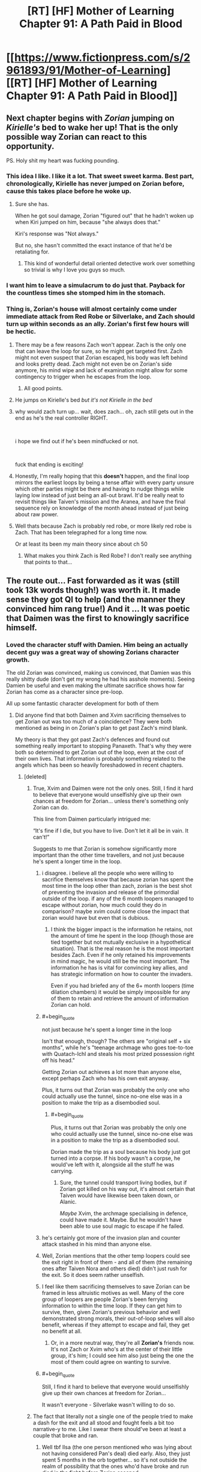 #+TITLE: [RT] [HF] Mother of Learning Chapter 91: A Path Paid in Blood

* [[https://www.fictionpress.com/s/2961893/91/Mother-of-Learning][[RT] [HF] Mother of Learning Chapter 91: A Path Paid in Blood]]
:PROPERTIES:
:Author: Veedrac
:Score: 410
:DateUnix: 1540175382.0
:END:

** Next chapter begins with /Zorian/ jumping on /Kirielle's/ bed to wake her up! That is the only possible way Zorian can react to this opportunity.

PS. Holy shit my heart was fucking pounding.
:PROPERTIES:
:Author: Ardvarkeating101
:Score: 175
:DateUnix: 1540177876.0
:END:

*** This idea I like. I like it a lot. That sweet sweet karma. Best part, chronologically, Kirielle has never jumped on Zorian before, cause this takes place before he woke up.
:PROPERTIES:
:Author: Laser68
:Score: 58
:DateUnix: 1540181157.0
:END:

**** Sure she has.

When he got soul damage, Zorian "figured out" that he hadn't woken up when Kiri jumped on him, because "she always does that."

Kiri's response was "Not always."

But no, she hasn't committed the exact instance of that he'd be retaliating for.
:PROPERTIES:
:Author: Nimelennar
:Score: 50
:DateUnix: 1540208425.0
:END:

***** This kind of wonderful detail oriented detective work over something so trivial is why I love you guys so much.
:PROPERTIES:
:Author: CrystalineAxiom
:Score: 12
:DateUnix: 1540351148.0
:END:


*** I want him to leave a simulacrum to do just that. Payback for the countless times she stomped him in the stomach.
:PROPERTIES:
:Author: sicutumbo
:Score: 27
:DateUnix: 1540181129.0
:END:


*** Thing is, Zorian's house will almost certainly come under immediate attack from Red Robe or Silverlake, and Zach should turn up within seconds as an ally. Zorian's first few hours will be hectic.
:PROPERTIES:
:Author: SnowGN
:Score: 4
:DateUnix: 1540430764.0
:END:

**** There may be a few reasons Zach won't appear. Zach is the only one that can leave the loop for sure, so he might get targeted first. Zach might not even suspect that Zorian escaped, his body was left behind and looks pretty dead. Zach might not even be on Zorian's side anymore, his mind wipe and lack of examination might allow for some contingency to trigger when he escapes from the loop.
:PROPERTIES:
:Author: nipplelightpride
:Score: 6
:DateUnix: 1540578466.0
:END:

***** All good points.
:PROPERTIES:
:Author: SnowGN
:Score: 3
:DateUnix: 1540579665.0
:END:


**** He jumps on Kirielle's bed /but it's not Kirielle in the bed/
:PROPERTIES:
:Author: Ardvarkeating101
:Score: 6
:DateUnix: 1540435030.0
:END:


**** why would zach turn up... wait, does zach... oh, zach still gets out in the end as he's the real controller RIGHT.

​

i hope we find out if he's been mindfucked or not.

​

fuck that ending is exciting!
:PROPERTIES:
:Author: therealflinchy
:Score: 3
:DateUnix: 1540706953.0
:END:


**** Honestly, I'm really hoping that this *doesn't* happen, and the final loop mirrors the earliest loops by being a tense affair with every party unsure which other parties might be there and having to nudge things while laying low instead of just being an all-out brawl. It'd be really neat to revisit things like Taiven's mission and the Aranea, and have the final sequence rely on knowledge of the month ahead instead of just being about raw power.
:PROPERTIES:
:Author: The_Magus_199
:Score: 3
:DateUnix: 1541540710.0
:END:


**** Well thats because Zach is probably red robe, or more likely red robe is Zach. That has been telegraphed for a long time now.

Or at least its been my main theory since about ch 50
:PROPERTIES:
:Author: kamashamasay
:Score: 2
:DateUnix: 1541014511.0
:END:

***** What makes you think Zach is Red Robe? I don't really see anything that points to that...
:PROPERTIES:
:Author: Zonecio
:Score: 3
:DateUnix: 1542236546.0
:END:


** The route out... Fast forwarded as it was (still took 13k words though!) was worth it. It made sense they got QI to help (and the manner they convinced him rang true!) And it ... It was poetic that Daimen was the first to knowingly sacrifice himself.
:PROPERTIES:
:Author: I-want-pulao
:Score: 100
:DateUnix: 1540177276.0
:END:

*** Loved the character stuff with Damien. Him being an actually decent guy was a great way of showing Zorians character growth.

The old Zorian was convinced, making us convinced, that Damien was this really shitty dude (don't get my wrong he had his asshole moments). Seeing Damien be useful and even making the ultimate sacrifice shows how far Zorian has come as a character since pre-loop.

All up some fantastic character development for both of them
:PROPERTIES:
:Author: JuicyLem0nz
:Score: 77
:DateUnix: 1540197089.0
:END:

**** Did anyone find that both Daimen and Xvim sacrificing themselves to get Zorian out was too much of a coincidence? They were both mentioned as being in on Zorian's plan to get past Zach's mind blank.

My theory is that they got past Zach's defences and found out something really important to stopping Panaxeth. That's why they were both so determined to get Zorian out of the loop, even at the cost of their own lives. That information is probably something related to the angels which has been so heavily foreshadowed in recent chapters.
:PROPERTIES:
:Author: shinghand
:Score: 46
:DateUnix: 1540207970.0
:END:

***** [deleted]
:PROPERTIES:
:Score: 51
:DateUnix: 1540214970.0
:END:

****** True, Xvim and Daimen were not the only ones. Still, I find it hard to believe that everyone would unselfishly give up their own chances at freedom for Zorian... unless there's something only Zorian can do.

This line from Daimen particularly intrigued me:

“It's fine if I die, but you have to live. Don't let it all be in vain. It can't!”

Suggests to me that Zorian is somehow significantly more important than the other time travellers, and not just because he's spent a longer time in the loop.
:PROPERTIES:
:Author: shinghand
:Score: 35
:DateUnix: 1540219761.0
:END:

******* i disagree. i believe all the people who were willing to sacrifice themselves know that because zorian has spent the most time in the loop other than zach, zorian is the best shot of preventing the invasion and release of the primordial outside of the loop. if any of the 6 month loopers managed to escape without zorian, how much could they do in comparison? maybe xvim could come close the impact that zorian would have but even that is dubious.
:PROPERTIES:
:Author: myyx
:Score: 46
:DateUnix: 1540221074.0
:END:

******** I think the bigger impact is the information he retains, not the amount of time he spent in the loop (though those are tied together but not mutually exclusive in a hypothetical situation). That is the real reason he is the most important besides Zach. Even if he only retained his improvements in mind magic, he would still be the most important. The information he has is vital for convincing key allies, and has strategic information on how to counter the invaders.

Even if you had briefed any of the 6+ month loopers (time dilation chambers) it would be simply impossible for any of them to retain and retrieve the amount of information Zorian can hold.
:PROPERTIES:
:Author: spanj
:Score: 28
:DateUnix: 1540234934.0
:END:


******* #+begin_quote
  not just because he's spent a longer time in the loop
#+end_quote

Isn't that enough, though? The others are "original self + six months", while he's "teenage archmage who goes toe-to-toe with Quatach-Ichl and steals his most prized possession right off his head."

Getting Zorian out achieves a lot more than anyone else, except perhaps Zach who has his own exit anyway.

Plus, it turns out that Zorian was probably the only one who could actually use the tunnel, since no-one else was in a position to make the trip as a disembodied soul.
:PROPERTIES:
:Author: thrawnca
:Score: 10
:DateUnix: 1540266905.0
:END:

******** #+begin_quote
  Plus, it turns out that Zorian was probably the only one who could actually use the tunnel, since no-one else was in a position to make the trip as a disembodied soul.
#+end_quote

Dorian made the trip as a soul because his body just got turned into a corpse. If his body wasn't a corpse, he would've left with it, alongside all the stuff he was carrying.
:PROPERTIES:
:Author: PM_ME_OS_DESIGN
:Score: 5
:DateUnix: 1540329964.0
:END:

********* Sure, the tunnel could transport living bodies, but if Zorian got killed on his way out, it's almost certain that Taiven would have likewise been taken down, or Alanic.

/Maybe/ Xvim, the archmage specialising in defence, could have made it. Maybe. But he wouldn't have been able to use soul magic to escape if he failed.
:PROPERTIES:
:Author: thrawnca
:Score: 5
:DateUnix: 1540332783.0
:END:


******* he's certainly got more of the invasion plan and counter attack stashed in his mind than anyone else.
:PROPERTIES:
:Author: zonules_of_zinn
:Score: 5
:DateUnix: 1540250007.0
:END:


******* Well, Zorian mentions that the other temp loopers could see the exit right in front of them - and all of them (the remaining ones after Taiven Nora and others died) didn't just rush for the exit. So it does seem rather unselfish.
:PROPERTIES:
:Author: I-want-pulao
:Score: 3
:DateUnix: 1540242082.0
:END:


******* I feel like them sacrificing themselves to save Zorian can be framed in less altruistic motives as well. Many of the core group of loopers are people Zorian's been ferrying information to within the time loop. If they can get him to survive, then, given Zorian's previous behavior and well demonstrated strong morals, their out-of-loop selves will also benefit, whereas if they attempt to escape and fail, they get no benefit at all.
:PROPERTIES:
:Author: Brokndremes
:Score: 3
:DateUnix: 1540262075.0
:END:

******** Or, in a more neutral way, they're all *Zorian's* friends now. It's not Zach or Xvim who's at the center of their little group, it's him; I could see him also just being the one the most of them could agree on wanting to survive.
:PROPERTIES:
:Author: The_Magus_199
:Score: 1
:DateUnix: 1541541054.0
:END:


******* #+begin_quote
  Still, I find it hard to believe that everyone would unselfishly give up their own chances at freedom for Zorian...
#+end_quote

It wasn't everyone - Silverlake wasn't willing to do so.
:PROPERTIES:
:Author: PM_ME_OS_DESIGN
:Score: 3
:DateUnix: 1540329770.0
:END:


****** The fact that literally not a single one of the people tried to make a dash for the exit and all stood and fought feels a bit too narrative-y to me. Like I swear there should've been at least a couple that broke and ran.
:PROPERTIES:
:Author: CaptainMcSmash
:Score: 8
:DateUnix: 1540236809.0
:END:

******* Well tbf Ilsa (the one person mentioned who was lying about not having considered Pan's deal) died early. Also, they just spent 5 months in the orb together... so it's not outside the realm of possibility that the ones who'd have broke and run died in the fight before Zorian escaped.
:PROPERTIES:
:Author: I-want-pulao
:Score: 7
:DateUnix: 1540242238.0
:END:


***** They aren't completely sacrificing themselves though. Only the last year of their time in the loop. They most likely still packed Zorians head with their notes. Think of how valuable that will be when they get out. Locations to all 5 artifacts, dimension and time magic details, contacts, black room research. There is so much value that they will get once Zorian brings them up to speed in the real world. They probably saw there would be no way for ANY of them to escape, so at least they can use Zorian as a way to get their real selves educated faster and help with the invasion.
:PROPERTIES:
:Author: noneo
:Score: 1
:DateUnix: 1541011312.0
:END:


** Now that I have calmed down a bit. Some really interesting new bits of information in this chapter. Ichl's faith that the angels will take down the primordial is pretty interesting. Depending on the success of his research, Zorian might be able to outright beat mind blank (without dispell? was that possible before?).

If he immediately seeks out Zach, will he be out? cause not only is zorian out, at least 10 seconds has passed since then, so Zach should have ran out his last few loops, I wonder if he got out?
:PROPERTIES:
:Author: Laser68
:Score: 92
:DateUnix: 1540177564.0
:END:

*** Zach is still the controller, so presumably he'll still wake up after the cluster fuck that was that escape and be able to grab the keys again and leave normally, though if Panaxath can somehow now block him for some reason despite claiming to be unable to, Zach as we know him is just dead.
:PROPERTIES:
:Author: Husr
:Score: 69
:DateUnix: 1540177928.0
:END:

**** Pan can't block him, as the Controller he's too well protected.
:PROPERTIES:
:Author: I-want-pulao
:Score: 30
:DateUnix: 1540178499.0
:END:

***** Only according to Pan.
:PROPERTIES:
:Author: trobertson
:Score: 28
:DateUnix: 1540179891.0
:END:

****** True! But if Pan had control over blocking Zach why would Pan want to tempt Zorian to disable Zach before allowing Zorian to leave freely? If it can fuck over Zach whenever, then it doesn't matter to have Zorian fuck Zach up before Zorian can leave.
:PROPERTIES:
:Author: I-want-pulao
:Score: 35
:DateUnix: 1540180403.0
:END:

******* It doesn't necessarily have a reliable fuck you, it might be a fuck you with a 10% chance of success, or a 50% chance of success.
:PROPERTIES:
:Author: Nepene
:Score: 20
:DateUnix: 1540181155.0
:END:

******** Fair. Well, I for one hope that it's a fuck you that doesn't work on the day of. I want Zach AND Zorian fucking shit up! Together. (And also saving the world. But they work so well together! Also want to know what was up with compulsed!Zach)
:PROPERTIES:
:Author: I-want-pulao
:Score: 12
:DateUnix: 1540181555.0
:END:

********* Zach is pretty competent. But I wouldn't expect him to arrive in the real world unharried and safe.

It is more dramatic if he has an exciting exit.
:PROPERTIES:
:Author: Nepene
:Score: 19
:DateUnix: 1540181607.0
:END:

********** Well, true. But we haven't followed Zach ever so I don't think we'll start now. I imagine some complications might be present but meh. There's a lot of drama in the pipeline (Silverlake, Red Robe, actual life and death dangers, demons, Tesen Zveri, and then just a million plot points). This particular exit situation seems to be rather straightforward.
:PROPERTIES:
:Author: I-want-pulao
:Score: 18
:DateUnix: 1540181960.0
:END:


**** Is the gate still open, or was panaxeth able to close it, cause otherwise zach has to solo Ichl to get the crown, assuming panaxeth cant block him
:PROPERTIES:
:Author: Laser68
:Score: 17
:DateUnix: 1540178294.0
:END:

***** I'd imagine the Gate is still open, since Zorian didn't leave by the Gate, but by a dimensional cross they made themselves. Ofc, nobody103 can still say Gate is closed but they made sure to open it before they gave the crown back.
:PROPERTIES:
:Author: I-want-pulao
:Score: 35
:DateUnix: 1540178474.0
:END:

****** They gave the crown back subjective months ago, before QI started helping them. And since the orb was destroyed to make the bridge, Zach doesn't have the full Key any more until he resets the loop.

It's still possible that Zorian's exit did not re-bar the Gate, in which case Zach can just walk out, or it's possible that he'd have to retrieve the whole Key again, which would be quite difficult for him to do (no mind magic and no temporary loopers).
:PROPERTIES:
:Author: thrawnca
:Score: 16
:DateUnix: 1540266405.0
:END:

******* Nah, they gave the crown back in the same restart, the 6th one from the temp markers! They got 5 extra months via Blackroom dilation thanks to the kidnappings and QI's help. So they unlocked the Gate in the same restart Zorian escaped. The last 3 chapters have been in the same restart - Silverlakes betrayal 89, Pan's 2nd offer 90, and this one 91.
:PROPERTIES:
:Author: I-want-pulao
:Score: 4
:DateUnix: 1540267331.0
:END:


****** Silverlake left though, so that might have closed the gate (she didnt have a real marker to be fair, but it still happened)
:PROPERTIES:
:Author: Laser68
:Score: 3
:DateUnix: 1540178673.0
:END:

******* Yeah, it did close the gate (we found that out in the last chapter) and they didn't unbar it then. So they made extra sure to unbar the gate this chapter before handing the crown over.

#+begin_quote
  Zach had already used the Key to unbar the gate. Now the only value of the imperial items was in their basic abilities, and while the crown was extremely useful... they needed Quatach-Ichl's help far more at the moment.
#+end_quote
:PROPERTIES:
:Author: I-want-pulao
:Score: 26
:DateUnix: 1540178784.0
:END:

******** Ah thanks for spotting that. So ya Zach should be out then
:PROPERTIES:
:Author: Laser68
:Score: 15
:DateUnix: 1540179154.0
:END:


******** /Unless/ it was closed again by Zorian's exit. That one's a bit uncertain.
:PROPERTIES:
:Author: thrawnca
:Score: 3
:DateUnix: 1540266459.0
:END:

********* Yeah, that is a bit uncertain. But nobody103 can take it either way and it wouldn't be awkward so.. I'm guessing it's not closed.
:PROPERTIES:
:Author: I-want-pulao
:Score: 4
:DateUnix: 1540267176.0
:END:


****** Even if the gate got barred again Zach would exit the loop when it ends naturally.
:PROPERTIES:
:Author: Ozryela
:Score: 3
:DateUnix: 1540204392.0
:END:

******* Nope, they need to use the exit to leave. Staying in the loop reality would mean permanent destruction. We learnt this from Spear of Resolves message around Ch 53/54.
:PROPERTIES:
:Author: I-want-pulao
:Score: 9
:DateUnix: 1540212518.0
:END:

******** And it it reiterated by the guardian who states that the controller must exit the time loop in order to survive.
:PROPERTIES:
:Author: YHallo
:Score: 9
:DateUnix: 1540231612.0
:END:


******** I'm so curious how Spear of Resolve learned all the stuff she learned in the first place.
:PROPERTIES:
:Author: Bowbreaker
:Score: 5
:DateUnix: 1540287084.0
:END:

********* She credited lots of mind reading (the cultists) and the Ghost Spirit for her knowledge.
:PROPERTIES:
:Author: I-want-pulao
:Score: 5
:DateUnix: 1540299862.0
:END:


***** He could still presumably get people like Xvim to help him, and he's known that it might come down to just him for six months/the entire story, so I'd be very surprised if he doesn't have a plan for getting all the keys as the only looper.
:PROPERTIES:
:Author: Husr
:Score: 21
:DateUnix: 1540178572.0
:END:

****** One does not simply solo Quatach Ichl
:PROPERTIES:
:Author: Laser68
:Score: 18
:DateUnix: 1540178726.0
:END:

******* Sure, but if he gathered allies like Xvim and Alanic like they'd been doing for years before the temporary markers, he wouldn't have to. He's the only remaining looper, but that doesn't mean he has to do everything alone while still in the loop.
:PROPERTIES:
:Author: Husr
:Score: 18
:DateUnix: 1540178892.0
:END:


******* It sounds like they've gotten it to the point where they can take the crown and disappear without actually engaging QI.

Zach should be able to pull that off alone.

I'm more worried about the knife.
:PROPERTIES:
:Author: Nimelennar
:Score: 12
:DateUnix: 1540214487.0
:END:

******** ah, but iirc the "trick" they used to swipe the crown was a direct mind attack by zorian which caused QI to quickly abandon his body to save his mind/soul.

is the knife what controls princess? i believe the wasp people mention that the angels (or someone) commanded them to simply hand the knife over to the right-looking person who asks nicely. so all their drama about recruiting other wasp tribes ended up unnecessary.
:PROPERTIES:
:Author: zonules_of_zinn
:Score: 7
:DateUnix: 1540250878.0
:END:

********* The knife is in the Royal Treasury. It's what soulkills people.

The wasp-people (solruthem?) have the ring.

The knives which control the hydra and sand worm aren't part of the Key (although one is in the Orb).
:PROPERTIES:
:Author: Nimelennar
:Score: 11
:DateUnix: 1540251852.0
:END:

********** ah, thanks!!
:PROPERTIES:
:Author: zonules_of_zinn
:Score: 2
:DateUnix: 1540255335.0
:END:


******** I'd be worried about both the Orb and the Staff, both are very far away and only really accessible by either Zorian spending simulacrums to travel to both places and open a portal, or them convincing the spiders to open a gate, and I'm not sure Zach even bothered to learn that information or can convince them as well as Zorian did.
:PROPERTIES:
:Author: nipplelightpride
:Score: 2
:DateUnix: 1540256234.0
:END:


******* He might not have to.

Z&Z have gotten QI to join them on a caper by offering divine artifacts before (how they got the knife). Zach could probably get QI to take Zorian's place in the collection quest on the basis that Zach knows the locations but will also need the crown, and some "muscle" and expertise he "doesn't have" to secure the set.

QI seeing an opportunity to snag all the artifacts (as well as possibly learn something about the crown) agrees, but not knowing that the one use will be exiting the time-loop he has no idea he's in, he gets beaten to the betrayal by Zach.
:PROPERTIES:
:Author: turtleswamp
:Score: 6
:DateUnix: 1540229760.0
:END:


***** Z can just find Q and say he has all the others and needs the crown for like five minutes and Q can have them all then.
:PROPERTIES:
:Author: kaukamieli
:Score: 2
:DateUnix: 1540565726.0
:END:


**** Naw, Zach has plot armor. Clearly Zorian is planning to get past his mind blank to fix his brain from whatever red robe did to him.
:PROPERTIES:
:Author: Ozimandius
:Score: 3
:DateUnix: 1540395463.0
:END:


**** i don't think he needs to grab the keys again, the gate is unlocked once they get them all once
:PROPERTIES:
:Author: therealflinchy
:Score: 1
:DateUnix: 1540707043.0
:END:


*** It's pretty crazy to me that the most powerful character in the series calls the angels awe inspiring, they must truly be phenomenally powerful. Really makes me want to see them in action.
:PROPERTIES:
:Author: CaptainMcSmash
:Score: 3
:DateUnix: 1540236693.0
:END:

**** i think it's pretty reasonable that the extra-dimensional supernatural perhaps immortal beings are a level beyond the merely-centuries-old lich.

it'd be crazy to me if QI were significantly more powerful than the group of angels, though one-on-one might be an interesting battle.
:PROPERTIES:
:Author: zonules_of_zinn
:Score: 5
:DateUnix: 1540251056.0
:END:


*** Prediction: angels are the Big Bad. 30% confidence.

They can't just no-show, at this point, and plausibly might want to destroy the country or world to get rid of the primordial or punish its releasing.
:PROPERTIES:
:Author: hyphenomicon
:Score: 3
:DateUnix: 1540310899.0
:END:


*** Didn't Zach just unlock the gate before they went about making the bridge? He should be able to simply walk through at the start of the next loop.
:PROPERTIES:
:Author: noneo
:Score: 2
:DateUnix: 1541011475.0
:END:


** [deleted]
:PROPERTIES:
:Score: 84
:DateUnix: 1540178190.0
:END:

*** Man - I hope the author of Harry Potter and the Nightmares of Futures Past recovers soon. For their own sake of course, but also so we can have some more chapters!
:PROPERTIES:
:Author: Belgarion262
:Score: 9
:DateUnix: 1540196193.0
:END:

**** Oh damn, I was completely out of the loop regarding the AuthorLord's health situation (recently was able to walk for the first time in three years) - may he recover soon!
:PROPERTIES:
:Author: jaghataikhan
:Score: 3
:DateUnix: 1540214795.0
:END:


**** Yup, it's the first HP fanfiction I read and I really enjoyed it. Wish the author recovers soon.
:PROPERTIES:
:Author: tomtan
:Score: 2
:DateUnix: 1540203121.0
:END:


*** [deleted]
:PROPERTIES:
:Score: 4
:DateUnix: 1540182232.0
:END:

**** [deleted]
:PROPERTIES:
:Score: 15
:DateUnix: 1540182352.0
:END:

***** is it worth reading?
:PROPERTIES:
:Author: zonules_of_zinn
:Score: 2
:DateUnix: 1540251205.0
:END:

****** I rather liked it! It used to be among the top ten most popular fanfics in popularity in the fandom back in the day
:PROPERTIES:
:Author: jaghataikhan
:Score: 3
:DateUnix: 1540257660.0
:END:


** When a chapter is 13k works and it /still/ feels fast paced .-.
:PROPERTIES:
:Author: izikblu
:Score: 69
:DateUnix: 1540177484.0
:END:

*** how many is there usually?
:PROPERTIES:
:Author: letouriste1
:Score: 7
:DateUnix: 1540186801.0
:END:

**** Around 8,000 words
:PROPERTIES:
:Author: BirdMustFeed0
:Score: 25
:DateUnix: 1540193052.0
:END:

***** thanks
:PROPERTIES:
:Author: letouriste1
:Score: 7
:DateUnix: 1540193418.0
:END:


** Holy shit that was EPIC! You've done such a good job Nobody103!! My heart was racing throughout! Kudos.

I can only hope that the last run through of the month is not fast forwarded a lot. I want to get closure on so many subplots! It has been a long time since ZZ have existed in a world with active antagonists hunting then down. Really want to read more about that.

So hyped about the next chapter!
:PROPERTIES:
:Author: playercharlie
:Score: 70
:DateUnix: 1540177898.0
:END:

*** Yeah, I honestly still want to know the deal with Akoja's crush(?) on Zorian!
:PROPERTIES:
:Author: The_Magus_199
:Score: 2
:DateUnix: 1541541422.0
:END:


** Back to reality. No do-overs. Better be ready.

I get the feeling the pace is going to slow down from here, and go more in depth than we have seen since first chatting up the Guardian about the keys.
:PROPERTIES:
:Author: JustLookingToHelp
:Score: 50
:DateUnix: 1540178661.0
:END:

*** i think only a few more chapters to go.. hopefully it wraps up well and the planned sequel comes soon too haha
:PROPERTIES:
:Author: therealflinchy
:Score: 2
:DateUnix: 1540707578.0
:END:

**** Hell naw! If the end of this story is rushed in a few chapters everyone except you and a few others will hate It and regret reading everything for such a short and rushed ending. We have so many characters and sub plots that need to be adressed once out of the time loop that not even 90 more chapters are enough. Maybe 15 or 20 chapters more till the end would make sense rather than a couple...
:PROPERTIES:
:Author: sonatablanca
:Score: 2
:DateUnix: 1540918742.0
:END:

***** What else needs to be addressed?

Silver lake, red robe, Zach... Everything else is pretty good now
:PROPERTIES:
:Author: therealflinchy
:Score: 2
:DateUnix: 1540925491.0
:END:


**** Out of the loop, planned sequel?
:PROPERTIES:
:Author: mannieCx
:Score: 1
:DateUnix: 1542528144.0
:END:

***** Yeah the author is going to take a break (I think) and write another series set after this. From memory not directly following Zorian etc though, can't remember the details, just that the end of MoL isn't going to be the end of this universes writing.
:PROPERTIES:
:Author: therealflinchy
:Score: 1
:DateUnix: 1542530563.0
:END:


** First of all THANK GOODNESS we didn't have duplicate people running around

Secondly, sucks they couldn't get all their notes out

Thirdly, great tease with never telling us what was found in Zach's mind
:PROPERTIES:
:Author: rtsynk
:Score: 54
:DateUnix: 1540181519.0
:END:

*** I don't think Zorian looked into Zach's mind yet. He just learned how.
:PROPERTIES:
:Author: HPMOR_fan
:Score: 20
:DateUnix: 1540182845.0
:END:

**** He 100% looked into Zach's head. The way the scenes are setup too implies he found something interesting.

Damien and Xvim got pulled aside to work on circumventing Zach's shields, and presumably learned Zach's secret from Zorian. Then during the mission Zach is hesitant while Damien and Xvim are willing to burn everything just so Zorian gets out of there.

They likely learned that Zach is compromised by mind magic and can't be relied upon in the real world.
:PROPERTIES:
:Author: xachariah
:Score: 52
:DateUnix: 1540184059.0
:END:

***** I reckon Zorian hasn't checked his memories yet. From what we've seen Zorian is a better mind mage than QI and Red Robe and has already been capable of getting rid of mind compulsions put on other people, if he saw Zach was compromised he'd probably be able to fix it.

Were definitely gonna see him check soon though.
:PROPERTIES:
:Author: JuicyLem0nz
:Score: 7
:DateUnix: 1540197722.0
:END:

****** Zach might have been compromised to be a good guy, and once the compulsion is lifted, he could be an enemy. That isn't something Zorian would be capable of fixing while within the loop.
:PROPERTIES:
:Author: Luck732
:Score: 11
:DateUnix: 1540434579.0
:END:


***** Maybe that is why Xvim and Damien were so set on sacrificing themselves to save Zorian. Zorian might be the only one with the knowledget to stop Zach (can't believe I'm actually saying that) in the real world.
:PROPERTIES:
:Author: noneo
:Score: 5
:DateUnix: 1541011688.0
:END:


***** #+begin_quote
  They likely learned that Zach is compromised by mind magic and can't be relied upon in the real world.
#+end_quote

zach is still getting out when the time limit of the loop runs out.
:PROPERTIES:
:Author: therealflinchy
:Score: 1
:DateUnix: 1540707536.0
:END:


**** He absolutely took a peek. This is something too important to leave to chance.
:PROPERTIES:
:Author: rtsynk
:Score: 2
:DateUnix: 1540183121.0
:END:


*** He hasn't delved into Zach's mind yet, presumably he learned something to get past the Mind Blank for later though.
:PROPERTIES:
:Author: dbenc
:Score: 25
:DateUnix: 1540183029.0
:END:


*** I feel like Zorian can recreate it given enough time seeing as he has flawless memory.
:PROPERTIES:
:Author: Seyt77
:Score: 7
:DateUnix: 1540183352.0
:END:

**** a flawless memory is still finite.
:PROPERTIES:
:Author: zonules_of_zinn
:Score: 3
:DateUnix: 1540252667.0
:END:


** Also, yet another question from the past answered!

Ch 40

=Bizarrely, every single temple in the city was the target of at least one flare – Zorian had no idea what the invaders were trying to accomplish there, and it definitely wasn't something they did in their previous invasion plan.=

Ch 91

=I(QI) ordered all the temples razed to the ground at the very beginning of the invasion, but I fear it may not be enough=
:PROPERTIES:
:Author: I-want-pulao
:Score: 53
:DateUnix: 1540219198.0
:END:

*** I'm rather shocked you remembered that one throwaway piece of information. Do you have a spreadsheet of the story with just every potential plot thread or point marked out?
:PROPERTIES:
:Author: CaptainMcSmash
:Score: 19
:DateUnix: 1540240872.0
:END:

**** Lol no I don't! But I've reread this story a few times too many :D I just remembered it right away as soon as QI mentioned it, and I knew this plot point was mentioned before - at some point after Zorian comes back to Cyoria and looks at the invasion plan after Red Robe stopped helping them out. So it was easy to track down (ctrl f, temple, in chapter 38,39,40 and boom).
:PROPERTIES:
:Author: I-want-pulao
:Score: 14
:DateUnix: 1540241740.0
:END:

***** How many times lol. It's so big, it must take days to finish. I plan on doing my reread once it's all finished.
:PROPERTIES:
:Author: CaptainMcSmash
:Score: 3
:DateUnix: 1540242383.0
:END:

****** At least 3-4 times I'd say. I discovered it around Ch 38, so did a reread after Ch 54 (end of second arc). Then I did another reread around Ch 75 or so. Then I did a reread just because! I think I have a problem haha.

Well, you're not that far off now I hope! It's a really enjoyable reread cuz you see so many things that make sense later. The temple here, the first sight of the bicycle girl, the first understanding of Zach's guardian, the moaning about Daimen etc etc.
:PROPERTIES:
:Author: I-want-pulao
:Score: 3
:DateUnix: 1540242877.0
:END:


*** Interesting (and not at all unexpected) how RR goes all in on actually breaking the primordial out, without wasting any resources on making anything easier for it after the breakout.
:PROPERTIES:
:Author: GWJYonder
:Score: 3
:DateUnix: 1540408031.0
:END:


*** Did I miss something? Why did he want the temples razed to the ground again?
:PROPERTIES:
:Author: Xankar
:Score: 1
:DateUnix: 1540337722.0
:END:

**** He wants to weaken the priests and the angels, since he thinks the angels will be able to take the primordial out without much difficulty.
:PROPERTIES:
:Author: I-want-pulao
:Score: 6
:DateUnix: 1540343952.0
:END:

***** Where "without much difficulty" means "before the nation is sufficiently weakened for my other plans".
:PROPERTIES:
:Author: GWJYonder
:Score: 4
:DateUnix: 1540407963.0
:END:


** HOLY SHIT HE FUCKING DID IT. Rip zorian prime, alas you will be missed. I did not expect nearly that much content, I am literally shaking. That fight I was basically screaming as everything went wrong.
:PROPERTIES:
:Author: Laser68
:Score: 144
:DateUnix: 1540176526.0
:END:

*** I had to reread that ending a few times. I was so goddamned sure he was going to tuck it away somewhere, pop it in himself as a dormant or subsidiary soul, or.. something.

That might be the single biggest surprise of this entire story so far. He just snuffed it out. Jesus.
:PROPERTIES:
:Author: notagiantdolphin
:Score: 56
:DateUnix: 1540192372.0
:END:

**** Speaking of souls, there seems to be a minor plothole. IIRC "coming back to life" is a painful crippling experience.

#+begin_quote
  After going through Alanic's new soul awareness training a couple of times, Zorian could finally say with certainty that coming back to life was worse than dying. Having Alanic rip his soul out of his body hurt like hell, but only for a moment.
#+end_quote

His ability to remain calm and think about whether or not to snuff out real world Zorian for 5 minutes seems to suggest he is not suffering the pain of "coming back to life". The pain supposedly lasts for a few hours so it is in general not overly detrimental, but it should have definitely affected his demeanor upon his successful contest over the ownership of "his" body.
:PROPERTIES:
:Author: spanj
:Score: 25
:DateUnix: 1540197192.0
:END:

***** I think Alanic explained that the body degenerates rapidly when not occupied by a soul, which is what was causing the pain.

Zorian-Prime's body was never without a soul.
:PROPERTIES:
:Author: Nimelennar
:Score: 92
:DateUnix: 1540214370.0
:END:


***** Perhaps it's because of his greater training and ability now, even if it's just his soul awareness. It might make the degeneration lesser, or slotting in easier, or maybe just because his body didn't have its soul torn out. He just slipped in and displaced the old one at once.
:PROPERTIES:
:Author: notagiantdolphin
:Score: 31
:DateUnix: 1540197484.0
:END:


**** This world does have heaven, so it wasn't so much snuffing it out as it was letting it go, I think. (Provided no soul mutilation took place.)

Maybe it was possible for two souls to cohabit a body? But without a known precedent it would probably have taken Zorian at least a month to work it out, during which Zorian prime would be kept a disembodied soul. And that's not considering the church's stance on such a thing, or Zorian prime's resentment on sharing what was originally is own body. I'm guessing that's what was going through Zorian's head before he decided it was too cruel.
:PROPERTIES:
:Author: AKAAkira
:Score: 41
:DateUnix: 1540195413.0
:END:

***** He could have made a simulacrum-type-thing for it. How much do we know about this afterlife? I'm assuming it's not THAT great, or QI wouldn't have done so much to avoid dying.
:PROPERTIES:
:Author: Argenteus_CG
:Score: 9
:DateUnix: 1540219142.0
:END:

****** That's a bit of a comparison between apples and oranges, I think. I was pointing out that Zorian-prime's soul wasn't knowingly cast into nothing, but rather knowingly into the afterlife, two actions which make wildly different interpretations of Zorian's current character. Whether being relegated to a makeshift life is better than heaven is debatable either way but doesn't affect the original distinction I was making.

(Lore has it that the soul records a person's life so they can be judged once passed, though it doesn't say what happens after that. Quatach-Ichl and other characters' desire to live forever isn't necessarily a comment on the afterlife being worse than life, just that they fear the unknown, maybe. That, and the fact they probably would fall on the Hell side of things when their souls are being judged.)
:PROPERTIES:
:Author: AKAAkira
:Score: 25
:DateUnix: 1540222170.0
:END:


***** It IS possible for two souls to cohabit a body. We know this. Zorian ALSO knows that. What he doesn't know is how to exactly do that without primordial blood (or essence).

See, shifters (Rania, cat shifters, et al) ARE two souls one body. And Zorian spent time figuring this out. And it is stated out openly: Even if the ritual is known, it is insanely hard to start a new shifter clan. One, because you NEED primordial blood for that; secondly, even if you got that somehow (killing shifter kids is one way), maintaining the balance in the second generation is a massive problem. That is why only Pigeon shifters have been the only new group.
:PROPERTIES:
:Author: domoincarn8
:Score: 4
:DateUnix: 1540767256.0
:END:

****** Oh, good point, I forgot that's basically what shifters were.

That said, the description of them were more like "an animal's soul /stapled/ to the shifter's soul", and from all that we've seen of them it looks like only one mind/consciousness is in play, so it still wouldn't solve the basic problem of "two-Zorian coexistence" without heavy experimentation that Zorian-prime never gave and maybe can't give meaningful assent to.
:PROPERTIES:
:Author: AKAAkira
:Score: 1
:DateUnix: 1540770176.0
:END:

******* Actually, I thought it was going to be two Zorian co-existence given the massive amount of Sudomir exposition we were given. Now it looks like setting up a whole thing without any payoff.

See, Sudomir fused with not one, but 5 souls, including a troll and a dragon. Both species are sentient and sapient. Dragons ARE mages (we know from ZZs flight aboard the stolen ship to Blantyrre; and their fight with one for the last key). Yet, he was still in control.

And Zorian HAD interrogated him extensively about it (he wondered how the hell it even partially worked). So, the experimentation was already done (by Sudomir), and Zorian by this point is powerful enough to replicate it. And since it would involve fusing with his own soul, it won't be an uncontrollable mess.

But still, the rational thing to do was to do the simplest thing, eject his old soul, pass it into afterlife and continue from their. Least complications. But still, it was a massive setup for no payoff (as far as we know of right now).
:PROPERTIES:
:Author: domoincarn8
:Score: 1
:DateUnix: 1541690959.0
:END:

******** Not all dragons are mages - there was a worldbuilding post about that, and I think it was at least implied, in-story, that there's a distinction between dragons and dragon mages.

Other than that...I do feel you were projecting a whole lot of your expectations into that setup. It's not really clear whether Zorian manipulating his original's soul will give him any more control in a fusion ritual than Sudomir had. It's unknown if there were any clues at all in Sudomir's experimentation that would let the secondary souls retain sapience. And it definitely doesn't seem to me like Zorian is the kind of person to perform a probably- irreversible soul magic on bystanders, without them actually requesting it (even if in this case the other party is his original self).

Zorian only interrogated Sudomir as much as he did to increase his soul magic expertise, not for any particulat goal.
:PROPERTIES:
:Author: AKAAkira
:Score: 1
:DateUnix: 1541714999.0
:END:

********* True, it was my expectation that Sudomir's soul stapling exercises will help Zorian & company in their post escape plan.

But like I said, integrating his own soul gives Zorian zero benefit. Plus, having two souls suddenly will make him suspicious in the eyes of the Church (and Alanic). So no benefit with serious down sides. Ejecting and replacing his own soul makes it much easier. And rational.

So,yeah, I was (somewhat) disappointed, but it was still within reasonable limits.
:PROPERTIES:
:Author: domoincarn8
:Score: 3
:DateUnix: 1541752879.0
:END:


**** Seems like the kind of thing that would allow for an improved phylactery.
:PROPERTIES:
:Author: hyphenomicon
:Score: 9
:DateUnix: 1540201508.0
:END:


**** You said it, man.
:PROPERTIES:
:Author: BigLebowskiBot
:Score: 11
:DateUnix: 1540192382.0
:END:


*** I am jealous of your ability to emotionally invest this much
:PROPERTIES:
:Author: RMcD94
:Score: 11
:DateUnix: 1540200110.0
:END:

**** Agreed, haha. This story would be so much better if Nobody knew how to write emotions.
:PROPERTIES:
:Author: SnowGN
:Score: 3
:DateUnix: 1540242661.0
:END:


*** I am beyond relieved that the time loop is finally, finally over. But the /price/ that they had to pay... losing all of their artifacts, all of the data stored within the orb, all of Zach and Zorian's allies... was it worth it? Couldn't they have just tried again in one of the half dozen or so restarts they had left?

What resources does Zorian even have now, now that he's out of the loop? Does he still have the ability to 'reawaken' fellow loopers like Daimen and Xvim?

What's for sure is, Qatach needs to die now, in the 'real' world. He's too evil and too powerful to let live.
:PROPERTIES:
:Author: SnowGN
:Score: 8
:DateUnix: 1540192472.0
:END:

**** They couldn't try again next restart. This was the last restart before all the temporary markers expired. Zorian was also marked for a refresh after this restart as well.
:PROPERTIES:
:Author: lobabob
:Score: 54
:DateUnix: 1540193391.0
:END:

***** I guess I have to re-read, because I don't quite understand. Zorian was keyed into Zach's permanent marker, so why /wouldn't/ he be able to stick it out through every single restart if he wanted to?
:PROPERTIES:
:Author: SnowGN
:Score: 2
:DateUnix: 1540195618.0
:END:

****** Unbaring the gate had the effect of triggering a health check of the situation, according to the guardian. Which could have been Pan impersonating the guardian, but still.
:PROPERTIES:
:Author: cendrounet
:Score: 36
:DateUnix: 1540195775.0
:END:


****** The gate should have been unbarred at all times as soon as Zach entered the Sovereign Gate simulation. The fact that the gate got barred and had to be unbarred let the Simulation know there was a problem. Unbarring the gate automatically caused the whole Simulation to do a full analysis of itself to determine where the mistakes in its programming occured. During this analysis it identified Zorian as one of its many anomalies, so marked him, and all other anomalies, for removal during the next reset.
:PROPERTIES:
:Author: BirdMustFeed0
:Score: 15
:DateUnix: 1540208825.0
:END:


****** Not keyed. Kinked version of.
:PROPERTIES:
:Author: sambelulek
:Score: 3
:DateUnix: 1540378709.0
:END:


****** unbring the gate is proof something went wrong and so the guardian check everything. Zorian lost his special marker then. i don't know how he didn't feel some backlash from that tho. probably a minor plot hole
:PROPERTIES:
:Author: letouriste1
:Score: 3
:DateUnix: 1540200471.0
:END:

******* Zorian's marker didn't change immediately, the guardian simply marked him for deletion at the end of the loop. Which never arrived, so he still has it.
:PROPERTIES:
:Author: es_carva
:Score: 11
:DateUnix: 1540215604.0
:END:

******** Oh, so he escapes with the marker! I'd imagine the marker would normally be cleaned up on regular exit, I wonder if that will change anything for normal life!
:PROPERTIES:
:Author: nipplelightpride
:Score: 1
:DateUnix: 1540586946.0
:END:


****** a couple of chapters ago the gate marked him for permanent deletion.
:PROPERTIES:
:Author: therealflinchy
:Score: 1
:DateUnix: 1540707328.0
:END:


**** Hopefully and rationally, it would make sense to cram the most important details of the data stored within the orb inside Zorian's mind. Ikosian magic seems to follow some structure and is governed by rules (and it seems spell formulae to the extent that it resembles electrical engineering in my eyes). If he stores the key findings of the research, not all is lost as presumably this will allow one to derive the rest of the research with time in a world where magic is less "magical" and more like a physical property of the world, e.g. electromagnetism.

Of course there is a massive data loss but with enough people he recruits, some is still salvageable with time. Frankly, I'm not convinced all of the research would have even been necessary for his immediate and pressing goal.

Edit: Just thought of another scenario that /could have/ potentially circumvented the orb's precious contents being destroyed if they had managed to exit physically. Zorian could have simply stored packets of information in enough small animals which he could have brought out with him had the physical exit plan worked. Similar to how the Cyorian aranea stored memory packets in their male counterparts.
:PROPERTIES:
:Author: spanj
:Score: 14
:DateUnix: 1540195961.0
:END:

***** I don't understand why they didn't try to bring the pocket mansion they created and cram it full of all the books they can find.
:PROPERTIES:
:Author: YHallo
:Score: 6
:DateUnix: 1540218685.0
:END:

****** That's totally right... even though they couldn't bring the Orb, Zorian and others definitely could have brought along smaller pocket dimensions, right?

One possibility is that they didn't want to put pocket dimensions inside other pocket dimensions, for fear that there would be some resonance in the spells. But even that seems sketchy, as I thought they had smaller pockets in the Orb during that 5 month period.
:PROPERTIES:
:Author: seattlechunny
:Score: 4
:DateUnix: 1540230204.0
:END:

******* It's really hard to make them. Even Silverlake had a hard time.
:PROPERTIES:
:Score: 2
:DateUnix: 1540585327.0
:END:


****** Maybe they did, and they didn't make it through.
:PROPERTIES:
:Author: Nimelennar
:Score: 3
:DateUnix: 1540252045.0
:END:


****** Maybe I'm misinterpreting things, but I thought they had to sacrifice that (the imperial palace orb) to stabilize the trans-dimensional bridge that Zorian's soul had to use to escape the loop)
:PROPERTIES:
:Author: jaghataikhan
:Score: 2
:DateUnix: 1540232487.0
:END:

******* They're talking about the chunk of land they ripped out with Silverlake when they attempted to replicate the imperial orb, not the orb itself.
:PROPERTIES:
:Author: spanj
:Score: 5
:DateUnix: 1540235132.0
:END:


****** Maybe Xvim or Damien or literally anyone but Zorian had it
:PROPERTIES:
:Author: Ardvarkeating101
:Score: 2
:DateUnix: 1540252987.0
:END:


***** There was a short paragraph about how there were some heated arguments over what they would bring with them since they couldn't bring the orb. So presumably they picked what they feel were the most important pieces.
:PROPERTIES:
:Author: Luck732
:Score: 3
:DateUnix: 1540213240.0
:END:


***** Doesn't the orb regenerate after each restart? Is the destruction of the orb permanent in future restarts? If not, I'd imagine Zach could spend the next several restarts gathering information, notebooks, blueprints, etc. and piling them in the orb to bring with him.

Didn't they know the orb would be erased of data from a while ago though? The guardian said that anything stored in the orb would be erased once the simulation is terminated.

It will be interesting to see if Zach creates some pocket dimension full of information and brings it through when he comes.
:PROPERTIES:
:Author: noneo
:Score: 1
:DateUnix: 1541011026.0
:END:


**** There's a lot here, bear with me.

OK so they were never going to be allowed to keep the things they physically obtained in the time loop. Their souls leave, but not physical goods so it's not really a loss. Plus, whatever they obtained in the loop can almost-just-as-easily be reobtained.

The iterated blueprints and data Zorian gained... Doesn't he already have a memory bank ability that he uses to store that stuff anyway? Like I remember a section where he even dismissed some of the orbs usefulness since he could already store memories. He's probably also well familiar by now with the iterated plans so again not much of a loss.

The entire team making it out was always going to be a hail Mary and this really does hurt him a little. But he was always able to convince Xvim and Alanic of the time loop with trivial ease later on, he'd be able to recruit the inner circle pretty fast. Plus like Ilsa said, these are grown mages at the end of their careers, they've mostly plateaued so the loss of the gains inside the loop aren't a big deal.

And like others said, this was the last chance for everyone except Zach to get out, it was all or nothing.

Also, I really disagree that Qatach is evil. It's mostly a moral disconnect from the from more brutal time he comes from. His belief system is that no true peace can exist between powerful states, he does what he does to guarantee the continued existence of the state he cares for. It's like all geopolitics to him.
:PROPERTIES:
:Author: CaptainMcSmash
:Score: 7
:DateUnix: 1540238194.0
:END:

***** I'm under the impression that Qatach is evil because he's launching this invasion on Cyoria... Why exactly? What's his rationale? Just seems like unprovoked greed for conquest to me. And even by geopolitical standards, backstabbing Zach and Zorian seemed especially cold-blooded. It's not like their apparent ambitions would have interfered with his.

As for physical items.... I'm under the impression that Zorian's plan A was to bring his physical body through? So why not bring divine artifacts through? Yeah, he can retrieve the real world ones... But it would be nice to have two of them. Duplicates.
:PROPERTIES:
:Author: SnowGN
:Score: 5
:DateUnix: 1540240792.0
:END:

****** Have you just recently read the story?

Anyway, in the chapter where ZZ convince him to tutor them, chapter 81, he explains that his plans on releasing the Primordial is simply to cause enough damage to Eldemar and Sulamnon so that Falkrinea wins the next round of splinter wars and leaves his country alone. Eldemar and Sulamnon are the biggest threats to his country and he just wants to weaken them enough so they can't threaten Ulquua Ibasa.

I'd imagine from his point of view, it wasn't backstabbing (Plus ZZ literally planned on straight up murdering him if he so much as stepped into the orb). He honored the deal they worked out entirely. There was no ongoing commitment to remain allies or even friendly, they had contract and it was fulfilled. What more can be asked of this honorable skelly?

As for why he wanted to disrupt their ritual? The cultists and Quatach want a loose, rampaging primordial. ZZ were just using the primordial to escape the loop, they never intended to truly release it, they just said that's what they were doing to get them on board. But the cultists and Quatach were probably too clever and figured out what they were really doing and trying to stop them so Panaxeth could truly be freed.

Oooh right I just reread the relevant bit. That is a pretty big blow actually but it happened 2 chapters ago really.
:PROPERTIES:
:Author: CaptainMcSmash
:Score: 8
:DateUnix: 1540242297.0
:END:


****** I see QI's mindset guided by realpolitick - it quite echoes the gist of offensive realism (one of the oldest structuralist theories in international relations) (nation states exist in an anarchic international political situation (no higher powers), states prioritize survival, one of the ways to do so is to maximize military power, EVERYTHING MUST BE DONE TO MAXIMIZE ODDS OF SURVIVAL AT ALL COST):

[[https://en.wikipedia.org/wiki/Offensive_realism]]
:PROPERTIES:
:Author: jaghataikhan
:Score: 4
:DateUnix: 1540242398.0
:END:


****** Ah..., seems like some bits of info goes over your head. No worry, only people who discuss each chapter caught everything. Average readers got a pass. Moreover, CaptainMcSmash gave you a review.

As addendum to his comment, don't forget that what's decided to brought out the loop (and what's not) is not detailed. It's author style, really. For all we know, Zorian may pack things to the brim. But plot has him killed just before the escape, so describing everything physical won't gave much payoff. It's reasonable for author to leave the detail out.
:PROPERTIES:
:Author: sambelulek
:Score: 1
:DateUnix: 1540265961.0
:END:


***** #+begin_quote
  OK so they were never going to be allowed to keep the things they physically obtained in the time loop. Their souls leave, but not physical goods so it's not really a loss. Plus, whatever they obtained in the loop can almost-just-as-easily be reobtained.
#+end_quote

they would have kept the orb, with all the important physical stuff aka blueprints and decades of research notes etc..

​

also, as far as has been stated/everyones comments in previous chapter posts, their whole body leaves IDEALLY, it's only cos his body wa destroyed zorian only got his soul.

​

> Doesn't he already have a memory bank ability that he uses to store that stuff anyway?

yeah many man ychapters ago, he hit the limit of that memory bank i believe? plus it decays with age where the orb stores forever.
:PROPERTIES:
:Author: therealflinchy
:Score: 1
:DateUnix: 1540707474.0
:END:


**** #+begin_quote
  What resources does Zorian even have now, now that he's out of the loop? Does he still have the ability to 'reawaken' fellow loopers like Daimen and Xvim?
#+end_quote

he still has ALL of his knowledge and skills, but perhaps not his improved mana reserves as that's a part of the body, still has all his efficiency and spells/skills i believe, if not the specific research notes etc.

​

also knows how to get access to ridiculous amounts of money/valuable resources etc.
:PROPERTIES:
:Author: therealflinchy
:Score: 2
:DateUnix: 1540707305.0
:END:

***** *all* things mana is soul related, not body. that's how the entire loop mechanism works
:PROPERTIES:
:Author: GoXDS
:Score: 3
:DateUnix: 1540787193.0
:END:

****** I was of the understanding the loop recreated the body of the loopers 1:1 as in a real, physical body.

That's how it's been discussed in prior threads, and how they were going to escape as a body not just a soul as their #1 plan.
:PROPERTIES:
:Author: therealflinchy
:Score: 1
:DateUnix: 1540800087.0
:END:

******* they were indeed trying to escape physically, but not because their mana reserves would've been lost otherwise. the divine construct if you remember is around QI's soul. also, if mana reserves were tied to bodies, how does QI function. also remember that mana loses affinity very quickly outside themselves bar divine objects (read: crown)
:PROPERTIES:
:Author: GoXDS
:Score: 2
:DateUnix: 1540975522.0
:END:

******** #+begin_quote
  the divine construct if you remember is around QI's soul.
#+end_quote

not sure what you mean by this. are you meaning to say the primordial?

​

#+begin_quote
  if mana reserves were tied to bodies, how does QI function. also remember that mana loses affinity very quickly outside themselves bar divine objects (read: crown)
#+end_quote

he still has a body of some sort no? just not a regular human body. more like a crazy undead golem thing? liches, man, how do they work?!

#+begin_quote
  they were indeed trying to escape physically, but not because their mana reserves would've been lost otherwise
#+end_quote

yeah, so they could have all theri resources i'd assume
:PROPERTIES:
:Author: therealflinchy
:Score: 1
:DateUnix: 1540983894.0
:END:

********* the divine construct, the thing providing QI with doubled mana reserves?

QI's "body" is manmade and non-living, thus any mana stored in it wouldn't be able to hold its affinity. even if it was able to somehow able to store his mana, would each of his temporary bodies need to store his capacity in mana? or just one main body which channels it to wherever he currently is? how easily screwed is he with a ward then?

also remember only the Controller's soul is brought into the loop and only he may leave since only he has a target body to return to. if the body is what stores the mana, what is the point of that if it'll just render his whole progress moot?
:PROPERTIES:
:Author: GoXDS
:Score: 2
:DateUnix: 1541006330.0
:END:

********** #+begin_quote
  the divine construct, the thing providing QI with doubled mana reserves?
#+end_quote

Are you calling the crown a divine construct?

They didn't call it that in the novel?

#+begin_quote
  QI's "body" is manmade and non-living, thus any mana stored in it wouldn't be able to hold its affinity. even if it was able to somehow able to store his mana, would each of his temporary bodies need to store his capacity in mana? or just one main body which channels it to wherever he currently is? how easily screwed is he with a ward then?
#+end_quote

Isn't disrupting his mana how they get his body to collapse and he returns to his phylactery?

So his mana comes from that no?

#+begin_quote
  also remember only the Controller's soul is brought into the loop and only he may leave since only he has a target body to return to. if the body is what stores the mana, what is the point of that if it'll just render his whole progress moot?
#+end_quote

The controller keeps the loop body as he's the only one who entered with consent. The issue is the temporary/"fake" loopers are now different people to the ones outside the loop.
:PROPERTIES:
:Author: therealflinchy
:Score: 1
:DateUnix: 1541012032.0
:END:

*********** diving blessing. my bad. either way, it affects the soul, not the body

Chapter 81:

#+begin_quote
  "In very general terms," the ancient lich said. "It's a sort of stabilization frame made out of divine energy, encircling the soul.
#+end_quote

with regards to banishing him

#+begin_quote
  Isn't disrupting his mana how they get his body to collapse and he returns to his phylactery?
#+end_quote

no. it's because of safeguards in place when his soul is tampered with.

Chapter 80:

#+begin_quote
  "Because it wasn't Kael's little spell that exiled the lich's soul back to his phylactery," Silverlake said. "It was his own soul defenses that did that. You may think that being vulnerable to a cheap trick like this is a weakness, but imagine for a moment what would happen if that coin the brat used was a fancy soul jar or the like." "His soul would get captured and his phylactery would be useless," Xvim said. "I see. So liches like him make their defenses incredibly sensitive, so that even the slightest soul disturbance causes their souls to snap back to their phylactery."
#+end_quote

with regards to controller

#+begin_quote
  The controller keeps the loop body as he's the only one who entered with consent.
#+end_quote

then there was no reason to rip it out of the original body

Chapter 55:

#+begin_quote
  "Because only the Controller has their real soul pulled into the time loop," the Guardian said. "Everyone else is a copy. For a Controller of the loop to leave, I only have to re-anchor their soul back to their original body. For one of the copies to enter the real world, I would have to switch their soul with the soul of the original. This would effectively kill the original."
#+end_quote
:PROPERTIES:
:Author: GoXDS
:Score: 2
:DateUnix: 1541019393.0
:END:

************ Hmmmm we'll find out next chapter at any rate.

Doesn't make sense to me for mana/mana capacity to exist purely within the soul rather than the body, especially when it can be used by/stored in etc things without souls
:PROPERTIES:
:Author: therealflinchy
:Score: 1
:DateUnix: 1541027984.0
:END:

************* those can be stored in other things but do not have affinity with the user. it's no longer the caster's mana but general mana at that point. why wouldn't it make sense to store within the soul? it's the soul that creates, refines, and manipulates mana. the soul already has life mana so what's different about other mana?

where in the body would mana be stored? why/how exactly does the body grow to accommodate more mana? what happens if a person loses multiple limbs?

also Chapter 39:

#+begin_quote
  "Shame it's only useful for powering items," Kael said. "Having some kind of personal mana battery would have been a nice way of side stepping your limited mana reserves. Have you looked into making such a thing? Even if it only lasted a few weeks, that should be enough to be useful in your circumstances."

  "Of course I've looked into it," Zorian scoffed. "It's impossible. Personal mana loses its affinity with its maker rapidly once expended, becoming indistinguishable from ambient mana in a matter of minutes."
#+end_quote

so... QI definitely can't have mana storage in anything except his soul if he expects to use it competently and without handicap

Chapter 22:

#+begin_quote
  There were two main forms of mana available to the mage: his personal mana and the ambient one that emanated from the underworld. Personal mana was something that all things with a soul possessed in varying amounts, and it was attuned to the person producing it -- it bent easily to its creator's will, and was innately more malleable and controllable than anything else they might use to power their magic, since it never resisted the caster's efforts to shape it. Ambient mana, on the other hand, was both harder to control and toxic to living beings. Not enough to kill a mage just for using it once, but any substantial, prolonged use resulted in sickness and insanity.
#+end_quote

there's nothing to need confirming next chapter. all the evidence and arguments are all here
:PROPERTIES:
:Author: GoXDS
:Score: 2
:DateUnix: 1541034518.0
:END:

************** I don't understand why their initial goal was to keep their bodies then, if it would be more difficult and have zero benefit?
:PROPERTIES:
:Author: therealflinchy
:Score: 1
:DateUnix: 1541038802.0
:END:

*************** for Zorian's benefit. because the Guardian is not going to know what to do with Zorian since it will find a soul already in place when "re-anchoring", where Zach's body will be fine. they don't want to risk that so they had to find a way to bring Zorian out as a body rather than as a soul

Chapter 55:

#+begin_quote
  "So the Controller has their original soul drawn into the time loop when it is first made," Zorian said. "They aren't a copy, so there is no problem with them leaving. But everyone else would have to kill someone to get out, and that's unacceptable. Is that correct?"

  "Yes," the Guardian agreed.

  "But you could do that?" Zach suddenly spoke up. "If one of the copies wanted to leave this place, you could switch their soul with that of the original?"

  "Theoretically," the Guardian admitted, "but that goes against what I was made to do. I am the Guardian of the Threshold. One of the main tasks the Maker gave me was to ensure things inside the time loop could not menace the source of the template. If a diverged copy tried to kill the original by switching their souls with it, I would do my best to stop them."

  "What about a normal, un-diverged copy?" asked Zorian. "Surely there is no harm in replacing the original with a normal copy. They're practically the same thing! It's what makes it okay to destroy millions of souls every month or so, isn't it?"

  The Guardian hesitated. A short, tense silence descended on the scene as it considered the scenario.

  "So long as the copies do not diverge too much from the original, such a switch would be theoretically acceptable," the Guardian eventually admitted. "But it is my purpose to keep the time loop from spilling out in the real world as much as possible, so I would still refuse to perform such a switch. Only the controller, with the knowledge and secrets they gathered inside the time loop, is allowed to leave and make their mark on the world outside, since they are technically of that world to begin with."
#+end_quote
:PROPERTIES:
:Author: GoXDS
:Score: 1
:DateUnix: 1541047395.0
:END:

**************** I mean after this revelation when they worked out they wouldn't be able to get him out the "legit" way, they still focused on body and all, for all temp loopers even
:PROPERTIES:
:Author: therealflinchy
:Score: 1
:DateUnix: 1541056217.0
:END:

***************** ? I don't understand what you're asking. ofc that focused on body and all if they can't get Zorian out the legit way? o_o are you asking why they didn't consider some other option?
:PROPERTIES:
:Author: GoXDS
:Score: 1
:DateUnix: 1541097592.0
:END:

****************** Yes if there was no advantage to taking their bodies out of the loop for far more effort, why do it. That's what I've been asking from the start lol
:PROPERTIES:
:Author: therealflinchy
:Score: 1
:DateUnix: 1541098320.0
:END:

******************* well, can you really say it's more effort than trying to trick the Guardian? =P

it's not that there's an advantage to taking their bodies out. it's their only feasible option. they did discuss the possibility of tricking the Guardian but they decided it was ultimately too risky and unfeasible. how would you even go about figuring out the mechanics of the Guardian when it's godmade, contingencies to prevent tampering, can immediately erase you (or you can assume so), and you have limited ways of interacting with it?

also, to be perfectly accurate, they had no real plan from the start. they were looking for clues on how to get out for quite a while.

only until Chapter 65:

#+begin_quote
  "Why, though?" Zach asked. "Is this about finding a way for you to leave the time loop?"

  Zorian looked at his fellow time traveler in surprise.

  "Don't be so surprised," Zach scoffed. "You already told me how space itself seemed to collapse when Panaxeth tried to leave his prison. It's natural to wonder if that kind of spatial hole could be used to fashion some kind of passage out of this place. I've thought of it too. Admittedly, I have no idea how you could actually go about doing that..."
#+end_quote

and even in Chapter 85 they were still only just figuring things out:

#+begin_quote
  Yet, Zorian knew he had to risk it. The fact was, their current initiatives were insufficient. Even if they managed to gather all the keys together in one restart before the time ran out, that wouldn't be enough. Not for Zorian, anyway. The problem of how he was supposed to exit the time loop still remained. His original self was still out there in the real world, so he couldn't just order the Guardian of the Threshold to shove his soul into his real body and be done with it. The Guardian of the Threshold may be confused about his controller status, but it would surely notice there was already a soul in Zorian's original body upon trying that. And even if that could be sidestepped somehow, there was still the matter of how to seize control of the body from his original self.
#+end_quote
:PROPERTIES:
:Author: GoXDS
:Score: 1
:DateUnix: 1541103759.0
:END:


*** i'm sitting in an airport with strangers asking me if everything is alright. whew!!
:PROPERTIES:
:Author: zonules_of_zinn
:Score: 3
:DateUnix: 1540251257.0
:END:


** IT'S HAPPENING. AHHHHHHH

This is what I have been waiting for for so so long. Thank you nobody103!!!
:PROPERTIES:
:Author: Lumarin
:Score: 48
:DateUnix: 1540177224.0
:END:


** top priorities:

1. stash his family somewhere safe so Zach and/or Silverlake can't do anything to them
2. a ton depends on what he pulled from Zach. It could completely blow this list up (yes, I'm positive he already took a peek even though it wasn't explicitly mentioned)
3. stop Silverlake before she does something nasty (hold Kirielle hostage, start teleporting around assassinating people, etc)
4. kill the brain rats
5. recruit/protect the Aranae asap
6. recruit Xvim
7. save Alaric and friends
8. track down Zach's 'friend' who was soul-killed
:PROPERTIES:
:Author: rtsynk
:Score: 49
:DateUnix: 1540182991.0
:END:

*** Thinking about it, Zorian can afford putting the death of cranium rats lower on the priority list. The only people with sensitive information at the moment are the four loopers who got out (including Zach), and all of them are either capable of mental shields or is about to contact the invaders anyway (Red Robe), so it'd just tip Zorian's hand for dubious gains.

And maybe it's not so much a priority list Zorian needs than to split out simulcrums and just do all of them at once (though admittedly three is his max without golem bodies). Any one of the objectives on the list failing lowers the chance of a counterattack succeeding (except for number 8, maybe).
:PROPERTIES:
:Author: AKAAkira
:Score: 29
:DateUnix: 1540197318.0
:END:


*** He may also be able to pit looper Silverlake against the original.

Though I do have a theory that Silverlake might've taken the deal, so she could deliver info to the original, then killed herself, leaving her original not being enslaved to the Primordial. Though, their souls might be close enough that her word might bind the original's. I dunno.
:PROPERTIES:
:Author: Green0Photon
:Score: 16
:DateUnix: 1540184281.0
:END:

**** #+begin_quote
  He may also be able to pit looper Silverlake against the original
#+end_quote

not a bad idea but looper Silverlake is way ahead of him

#+begin_quote
  Though I do have a theory that Silverlake might've taken the deal, so she could deliver info to the original, then killed herself, leaving her original not being enslaved to the Primordial.
#+end_quote

she's too selfish for that. OG Silverlake is probably already dead
:PROPERTIES:
:Author: rtsynk
:Score: 31
:DateUnix: 1540184521.0
:END:

***** Looper Silverlake got out at the exact same time Zorian did, give or take a few milliseconds. If anything, Zorian has a head start, because he knows she is out there, while she may only be expecting Zach.
:PROPERTIES:
:Author: Luck732
:Score: 24
:DateUnix: 1540212795.0
:END:

****** Zorian was in soul form when he rejoined the normal timeline. He had to find his way home and then take control of his original body. Even Zorian doesn't know how long this took other than that it is still early morning. On the other hand, Looper Silverlake would have been in her body immediately and able to act immediately.

Granted, Zorian did have a little over five months to plan for what he would do to deal with her. He has vastly less resources and allies that made it through the gate than would have been ideal though. Silverlake had just made her deal with Pan just a few minutes before (relative to her) so will have to adjust her plans on the fly.
:PROPERTIES:
:Author: Gilgilad7
:Score: 18
:DateUnix: 1540243087.0
:END:

******* Pan seemed to be able to adjust how much time people experienced while making a deal with him, we don't know how much he was able to dilate it, but she could have been given plenty of time to brainstorm before going out.
:PROPERTIES:
:Author: nipplelightpride
:Score: 4
:DateUnix: 1540589993.0
:END:


******* We're talking a matter of hours at most though. Presumably the restart begins at 12:02, one month exactly before the restart ends. So maybe 6/7 hours max she has had to walk around?

She knows Zach will make it out, so that's probably her #1 priority if she starts going after somebody. She will also probably join up with Red Robe and Quatach-Ichl to release the primordial.

This will be an interesting restart for sure.
:PROPERTIES:
:Author: noneo
:Score: 1
:DateUnix: 1541012019.0
:END:


***** I agree she's too selfish. Although [[/u/green0Photon][u/green0Photon]] there's no magical binding to obey, just a timed kill switch in the copy body that Panaxeth made. So it would be physically quite possible for her to do, she just wouldn't.
:PROPERTIES:
:Author: thrawnca
:Score: 5
:DateUnix: 1540254352.0
:END:


***** Yeah, I was never too sure Silverlake would do this. But I could totally see Quatach-Ichl doing it though. We already know that he will sacrifice himself for the original.

I'm not too sure on OG already being dead. On one hand, she's paranoid enough that I bet she would defend from a bad copy of herself. On the other, she knows all her secrets, and she may have ruled out the possibility of an evil clone. I also don't think the looper learned enough in five/six months to beat her original.

It's hard to say. I bet that the original is alive though, even if there's a good chance she's dead.
:PROPERTIES:
:Author: Green0Photon
:Score: 3
:DateUnix: 1540185399.0
:END:

****** It was over a year if you include the time in the time dilation chambers. 6 months in the outside loop and six months in the time dilation chambers. A year practicing and refreshing on highly advanced magic would definitely make her more dangerous than the original. Plus even if they were equal she knows the original's routines and defenses perfectly, so an ambush would almost certainly succeed unless the angels or random bad luck interfere with it.

As a side note, even though Zorian probably spent about 8.5 years in the outside time loop, if you add the time he spent in the time dilation chambers he's probably spent somewhere closer to 13 years total, maybe as high as 15 years, inside the Sovereign Gate.
:PROPERTIES:
:Author: BirdMustFeed0
:Score: 10
:DateUnix: 1540193970.0
:END:

******* Which is still about .1% of the time he could have potentially spent in there if the Gate hadn't fired a month early.
:PROPERTIES:
:Author: SnowGN
:Score: 5
:DateUnix: 1540469642.0
:END:


**** #+begin_quote
  Though I do have a theory that Silverlake might've taken the deal, so she could deliver info to the original, then killed herself, leaving her original not being enslaved to the Primordial
#+end_quote

She would be able to make Simulacrums then, wouldn't she? But she never did, which is evidence-but-not-proof that she can't.
:PROPERTIES:
:Author: PM_ME_OS_DESIGN
:Score: 3
:DateUnix: 1540330857.0
:END:


**** #+begin_quote
  He may also be able to pit looper Silverlake against the original.
#+end_quote

That was my first thought, as looper Silverlake would have all of the original's secrets and want her stuff, so there is room for working together there.

The primordial did specify (several times) that he was "Incarnating" those that took his offer, so theoretically that should mean a brand new body, so there would indeed be two Silverlakes. I suppose, however, that it's still possible that the primordial just put the looper soul in the original body. That seems less likely, however.
:PROPERTIES:
:Author: GWJYonder
:Score: 2
:DateUnix: 1540407812.0
:END:

***** Since Pan is fleshwarper, the SG copy silverlake most likely will have some young, busty, whatever body Silverlake asked her to make ( to be not that easily identified by others is reason important enough alone).
:PROPERTIES:
:Author: distrofijus
:Score: 2
:DateUnix: 1540457194.0
:END:


**** #+begin_quote
  then killed herself, leaving her original not being enslaved to the Primordial
#+end_quote

That's not how the deal works, it's basically just a timer that kills the looper in a month if the Primordial doesn't remove it. There's no compulsion or real reason to kill self before that timer finishes.
:PROPERTIES:
:Author: nipplelightpride
:Score: 1
:DateUnix: 1540589519.0
:END:


*** I'm thinking.... recruit Silverlake (original) by helping her win against Silverlake (looper).

Should be proof enough for her to join the cause, or at least stay out of the way.
:PROPERTIES:
:Author: TwoxMachina
:Score: 4
:DateUnix: 1540280596.0
:END:

**** Considering he has her notes, it should be sufficient leverage to move her against loop silverlake.
:PROPERTIES:
:Author: Keshire
:Score: 2
:DateUnix: 1540440319.0
:END:


*** I think Zorian will start with simulacrums, so he can work on the rest in parallel.
:PROPERTIES:
:Author: d3nzil
:Score: 2
:DateUnix: 1540378585.0
:END:


** Technically, more time has passed in the last 1000 words of this chapter than the entire rest of the story combined. I wonder if that's some kind of record, since up to this chapter in the story less than a single second has passed in the real world.
:PROPERTIES:
:Author: sicutumbo
:Score: 43
:DateUnix: 1540183092.0
:END:

*** I've read a book that did a 6000 year time skip about 2/3eds of the way through.
:PROPERTIES:
:Author: HeartwarmingLies
:Score: 4
:DateUnix: 1540209545.0
:END:

**** Would this book happen to be Seveneves?
:PROPERTIES:
:Author: fdsfgs71
:Score: 5
:DateUnix: 1540232098.0
:END:

***** Yes.
:PROPERTIES:
:Author: HeartwarmingLies
:Score: 2
:DateUnix: 1540237690.0
:END:


*** Cute, but imo inaccurate. Loop time is time too, and several loop years passed in previous chapters while only a few loop months at most passed in this one before the copy world collapsed.

I just hope Zach evacuated.
:PROPERTIES:
:Author: thrawnca
:Score: 13
:DateUnix: 1540184267.0
:END:

**** There isn't much to suggest anything could have prevented Zach from getting out. He still has a number of restarts to attempt it, and the gate is unbarred. He should have no trouble.

From a meta perspective, it would rob us from a resolution to the questions we have about his motivations/mind wipe, or even if Zorian got those answers in the last restart, it lessen the impact because of Zach didn't get out, who really /cares/ if he was actually not an ally,
:PROPERTIES:
:Author: Luck732
:Score: 7
:DateUnix: 1540226711.0
:END:

***** The question is whether Zorian's exit caused the gate to close. Normally it would, but his departure wasn't normal. If it did, then Zach will need to restart and collect the Key again, which will be difficult.
:PROPERTIES:
:Author: thrawnca
:Score: 3
:DateUnix: 1540235386.0
:END:

****** Since he didn't leave through the gate, it shouldn't have closed the gate.
:PROPERTIES:
:Author: Luck732
:Score: 6
:DateUnix: 1540296623.0
:END:


** Anyone else think that Zorian should have taken some time to grieve his dead allies? He spent a year and a half with them, and they all sacrificed themselves for him at the end. He probably won't be able to cultivate the same relationships with them in the real world, since he obviously can't prove that they're in a looping world any more. Xvim has been his mentor for the better part of a decade, and he won't be able to have that relationship with him again. Kael and Taiven lost a substantial part of their lives by not making it out, and they can't recreate the life changing events that happened to them in the loop.

Well, at least Spear of Resolve and Enthusiastic Seeker of Novelty are alive again. We haven't seen them in the story in ages.
:PROPERTIES:
:Author: sicutumbo
:Score: 42
:DateUnix: 1540182039.0
:END:

*** There will be time for grief later. For now, there is need for speed and grim clarity.
:PROPERTIES:
:Author: CoronaPollentia
:Score: 75
:DateUnix: 1540182797.0
:END:


*** Silverlake and Red Robe are waking up at this moment too. The faster he moves, the more he can limit their damage.

Grief can come later.
:PROPERTIES:
:Author: xachariah
:Score: 65
:DateUnix: 1540184201.0
:END:

**** Zach too. It's weird to think that even though they all crossed the finish line years, months, or days apart from each other they all start this final leg at the same time.
:PROPERTIES:
:Author: borkula
:Score: 19
:DateUnix: 1540254895.0
:END:


*** Super excited to see where the Cyorian aranea come into play! He can't prove that he's from the looping world perfectly but for some people he has key memories of their most guarded secrets to help at least convince some of them. See Xvim and his passcode. For some people, he has also obtained enough of their skills where it is eerily impossible for something to not have happened and he can actually just show them what's going on in the Dungeon in order to at least convince them partially.

I'm not sure how contingent belief in the loop for various characters are in specifically the fact that the spiritual realm was cut off in the looping world, because presumably the spiritual realm is now accessible again.

Which begs the question... should Zorian attempt to call for the angels' help? Getting help from them could end up being a double edged sword. I can see a scenario where he could potentially leave a tip to operators of certain temples (and disguise himself to remain anonymous/untraceable), and the priests/priestesses at these institution could then relay this information to the angels.
:PROPERTIES:
:Author: spanj
:Score: 37
:DateUnix: 1540195340.0
:END:

**** There's no reason now not to let Spear of Resolve take a quick peak into his mind. He already knows that she's trustworthy (now that there's no timeloop she can exploit) and he is essentially a ready-made vassal that the Arenea have been wanting for some time now, they aren't going to just scramble his brains without any reason.
:PROPERTIES:
:Author: borkula
:Score: 15
:DateUnix: 1540255154.0
:END:


**** Why would he not just tell the angels in person?
:PROPERTIES:
:Author: Calsem
:Score: 4
:DateUnix: 1540227949.0
:END:

***** The same reason why people are worried about what Panaxeth said to Zorian: "be wary of Zach". The angels might not be so happy about a stowaway that exited the Sovereign Gate. People fear that Zach has a compulsion to remove mistakes caused by the Sovereign Gate. Contacting the angels will only make more people aware of this mistake.

They could potentially recruit him for his help and then stab him in the back after the ordeal is finished. The gods were never portrayed as solely benevolent beings.
:PROPERTIES:
:Author: spanj
:Score: 9
:DateUnix: 1540235553.0
:END:


*** I don't think that there will be too much of a concern with proving the loop, he's only really lost a couple items of proof:

1. They won't be cut off from the spiritual world, which was a pretty big factor for at least Xvim.
2. The Primordial cage won't be changed, although that only mattered to Silverlake, so it basically doesn't matter.
3. The loss of the orb will lose Zorian a lot of research materials and other resources they may have stashed away.

However, they knew they were going to lose the orb anyways, and they always have a couple contingencies. At the very least Zorian will still have all the notes (that he altered on to empty notebooks) that Zack and Zorian used to convince Alanic, Xvim, Kael, etc before they were given temporary marks. It seems likely that Zorian will have specifically updated those notebooks, as well as expanded them to most, if not all, of the people they gave temporary markers.

This won't be as useful (for example someone like Taiven isn't going to have some sort of cryptokey generation prepared for such an event like Xvim and one of the spider colonies did), but it should be doable.

I feel like the big question is "how soon can Silverlake convince Red Mage, and then perhaps Xuat Lichl." It could turn in to a race between the baddies assassinating the team members versus the good guys warning and helping them.

The good news with that is that I doubt Silverlake will go and try to do murdering by herself, certainly she'd be leery of fighting Alanic and Xvim, even with surprise--that's why I think she'll go to Red Robe first. From there, however, Silverlake and Red Robe may team up to start killing people while a RR simulacrum convinces the Lich to support against the stronger members.
:PROPERTIES:
:Author: GWJYonder
:Score: 4
:DateUnix: 1540407560.0
:END:


*** He can just cast a gate to somewhere and people should believe him. Not to mention he can go get the imperial artifacts and stuff. And he pretty much just knows too much not to be believed.
:PROPERTIES:
:Author: kaukamieli
:Score: 3
:DateUnix: 1540215811.0
:END:


*** I dunno, I feel like it would have rung false since *we* never really saw anything of the looping versions of these people. As far as the readers are concerned loop!Taiven was just Taiven with a higher combat level; it's maybe better to not try and wring emotions out of us over that, and just stick with the "aww, they sacrificed themselves to give him a chance".

​

I def can't wait to see Novelty again though! :D
:PROPERTIES:
:Author: The_Magus_199
:Score: 2
:DateUnix: 1541541775.0
:END:


** Thanks for the update. Never saw that coming but ohhh shit we finally get zorian as the real main character now?
:PROPERTIES:
:Author: xTetraz
:Score: 34
:DateUnix: 1540177030.0
:END:

*** Well Zach should come by any minute now! Unless nobody103 wants to kill Zach off (which would be sad...)
:PROPERTIES:
:Author: I-want-pulao
:Score: 24
:DateUnix: 1540178544.0
:END:

**** Would he be awake right now? Zorian murdered himself and that was a bit of a wake up call, but would Zach HAVE to do that as the controller?
:PROPERTIES:
:Author: abnotwhmoanny
:Score: 27
:DateUnix: 1540181553.0
:END:

***** That's an interesting question. We never know if Zach woke up right away in the restarts - we just know that the one time Red Robe attacked at the very beginning, Zach was sleepy and in his underwear. So - I don't think he'd necessarily be awake. I'm sure Zorian can just power through the Noveda wards though and wake him up :D
:PROPERTIES:
:Author: I-want-pulao
:Score: 24
:DateUnix: 1540181749.0
:END:


***** no. he's the controller. His soul is the only real one brought from the real world into the loop. So there is only one of him.

The Zorian we know is actually a copy so he found the original soul waiting in his body.
:PROPERTIES:
:Author: secretsarebest
:Score: 16
:DateUnix: 1540209057.0
:END:


***** Yeah, I think one of Zorian's first simulacrum moves should be to go to Zach. Leaving the loop probably woke him up, just like it woke Zorian up, but if it didn't then getting Zach into action 6 hours early may be pretty important.
:PROPERTIES:
:Author: GWJYonder
:Score: 3
:DateUnix: 1540407901.0
:END:


** Zorian needs to assassinate or cripple as many people critical to the Ibasan invasion/prison break plan ASAP.

Was it ever mentioned if the Imperial artifacts in the loop are replicas of the originals or the originals themselves?
:PROPERTIES:
:Author: spanj
:Score: 35
:DateUnix: 1540178508.0
:END:

*** Tbh loopers come first(destroy silverlake home) then invaders though I'm guessing silverlake and red robe will release the primordial themselves if need be. It's like they have to protect their base which is the hole for a month.
:PROPERTIES:
:Author: Seyt77
:Score: 34
:DateUnix: 1540179610.0
:END:

**** Loopers first, prioritizing Silverlake. Red Robe is dangerous, sure, but he believes that he trapped Zach in the loop. Silverlake should be pretty certain that Zach at least is able to get out, and possibly more people, plus the fact that she compensates for her lackluster combat with traps that need time to prepare... Silverlake is priority number one by a large margin.
:PROPERTIES:
:Author: sicutumbo
:Score: 46
:DateUnix: 1540179998.0
:END:

***** He may be able to set Silverlake against herself. There's no reason looper!Silverlake will agree with original!Silverlake.

Though, I do have a pet theory. You can escape with the Primordial, then deliver info to your out of loop self, then kill yourself. Boom, no helping the Primordial. His claim to the looper's soul may endanger the original though.
:PROPERTIES:
:Author: Green0Photon
:Score: 18
:DateUnix: 1540184031.0
:END:

****** It's a good idea but definitely not something someone like Silverlake would do, she'd be more likely to kill the original than herself.

Hopefully Zorian can use that though and get the go silver lake on his side.
:PROPERTIES:
:Author: JuicyLem0nz
:Score: 19
:DateUnix: 1540197891.0
:END:


***** Depends on what he pulled out of Zach's mind. Of course if he goes Zach hunting, bet your bottom dollar Silverlake is making a beeline for Kirielle to take her hostage
:PROPERTIES:
:Author: rtsynk
:Score: 14
:DateUnix: 1540182133.0
:END:

****** Ugh I still feel dread about Kirielle's line to Zorian after finding out about the time loop. "Promise you won't forget about me". Ugh
:PROPERTIES:
:Author: Seyt77
:Score: 22
:DateUnix: 1540182701.0
:END:

******* Chekhov's hostage...
:PROPERTIES:
:Author: LeifCarrotson
:Score: 5
:DateUnix: 1540242084.0
:END:


******* Sounds more like epilogue bait, to me.
:PROPERTIES:
:Author: PM_ME_OS_DESIGN
:Score: 2
:DateUnix: 1540330936.0
:END:


***** Silverlake also knows Zorian's identity, Red Robe does not.
:PROPERTIES:
:Author: Luck732
:Score: 8
:DateUnix: 1540212557.0
:END:

****** Panaxeth knows Red Robe's identity and likely told Silverlake who he is.
:PROPERTIES:
:Author: spanj
:Score: 2
:DateUnix: 1540220709.0
:END:

******* Fully possible, but he still should focus on Silverlake first, as she is the more dangerous mage, and he may be able to catch her before she makes contact with RR.
:PROPERTIES:
:Author: Luck732
:Score: 1
:DateUnix: 1540227934.0
:END:


**** True, loopers first, if it's possible. But I think it's only possible to cripple their resources as the other loopers were probably only ejected only seconds away from when Zorian was ejected. They also are presumably on the move and 5 minutes has already elapsed along with however much time it took Zorian to conjure ghostly hands, divine for his body, and teleport to it.

So...

1. Cripple loopers.
2. Cripple low hanging Cultists/Ibasans
3. Convince potential allies
4. Recruit angelic help (spiritual realm contact is probably restored but it's potentially a double edged sword)
:PROPERTIES:
:Author: spanj
:Score: 14
:DateUnix: 1540198238.0
:END:

***** I think Zach /is/ the angelic help. Remember, the Sovereign Gate was activated by the angels in the first place.
:PROPERTIES:
:Author: JusticeBeak
:Score: 3
:DateUnix: 1540237577.0
:END:


***** Don't forget saving Alanic.
:PROPERTIES:
:Author: thebluegecko
:Score: 1
:DateUnix: 1540253435.0
:END:


**** Eh zorians major advantage is simulcrums. He should be pursuing tons of objectives at once.
:PROPERTIES:
:Author: All_in_bad_taste
:Score: 3
:DateUnix: 1540483565.0
:END:


*** Replicas, as they were destroyed in-loop multiple times by Z&Z to no effect in future loops
:PROPERTIES:
:Author: Ardvarkeating101
:Score: 13
:DateUnix: 1540179903.0
:END:

**** Are you sure those weren't just divine artifacts that they amassed? I recall Z&Z tinkering/dismantling with divine artifacts but not the Imperial Artifacts specifically. I could also be wholly wrong.

If they are replicas, there's still a chance that the memories are salvageable. If they are replicas, that means the Sovereign Gate itself stores the memories and not the orb. What could potentially happen is that the gate is programmed to eject all the memories into the real life orb upon completion of the final iteration. This would be helpful for the Gate's main use which is to prepare the Controller for whatever aims the gods have for him/her.
:PROPERTIES:
:Author: spanj
:Score: 2
:DateUnix: 1540194650.0
:END:

***** The guardian explicitly says the orb doesn't store/contain memories in the real world, that they should refresh themselves on any important memories before they return to reality
:PROPERTIES:
:Author: Ardvarkeating101
:Score: 11
:DateUnix: 1540195986.0
:END:

****** So that could possibly imply that it was never possible to retrieve the memories even if they brought the looping orb out into the real world depending on how memory retrieval was programmed into the simulation world. Implementation of memory retrieval could have been "virtually" implemented (instead of being "physically" implemented in the simulation via simulation world mechanics) and thus the function would not remain if the orb was brought into the real world.
:PROPERTIES:
:Author: spanj
:Score: 1
:DateUnix: 1540197568.0
:END:

******* I was kinda disappointed that he didn't bring a bag of holding full of aranean memory rocks instead. Not that it would matter anyway, and it especially sucks if he had lost most of Kael's notes /again.../
:PROPERTIES:
:Author: WalkingHorror
:Score: 1
:DateUnix: 1540213710.0
:END:


** *Dam Son*. Heart still beating fast.

Was..., was that a preview of what Angel-Primordial fight would look like?
:PROPERTIES:
:Author: sambelulek
:Score: 33
:DateUnix: 1540180881.0
:END:


** I just want to point out a second reading of this passage as the author coyly breaking the 4th wall:

#+begin_quote
  "The angels can be surprisingly subtle and underhanded when they want to be. For all I know, they may be working against me even now."

  He had no idea.
#+end_quote

Zach working for the angels against QI right now?
:PROPERTIES:
:Author: yagsuomynona
:Score: 28
:DateUnix: 1540182604.0
:END:

*** That's zorian's guess as he made before that he thinks the angels might've messed with Zach' s mind and figure he is an agent of theirs. Seeing the message given to the own of the imperial rings is strong indication that the angels planned for the time loop.
:PROPERTIES:
:Author: Seyt77
:Score: 25
:DateUnix: 1540183775.0
:END:

**** What chapter was this? I don't remember any angelic messages. Thanks!
:PROPERTIES:
:Author: SearchAtlantis
:Score: 2
:DateUnix: 1540212968.0
:END:

***** When they were given the imperial ring without a fight. Not very far off
:PROPERTIES:
:Author: Seyt77
:Score: 7
:DateUnix: 1540222205.0
:END:


*** [deleted]
:PROPERTIES:
:Score: 9
:DateUnix: 1540185163.0
:END:

**** the loop is cutoff from the angelic realm
:PROPERTIES:
:Author: rtsynk
:Score: 24
:DateUnix: 1540185425.0
:END:

***** Very good point- my interpretation was that this was sort of a fail safe they angels had left behind in case something like zach s mind wipe was triggered
:PROPERTIES:
:Author: jaghataikhan
:Score: 3
:DateUnix: 1540228372.0
:END:


***** It could be possible that an angel entered the Material realm before the device was activated. I however think that is exceedingly unlikely, if there was an Angel in there I don't think the Primordial would have gotten away with this plotting, it would have taken care of Red Robe.
:PROPERTIES:
:Author: GWJYonder
:Score: 2
:DateUnix: 1540408202.0
:END:


***** I think it's only the God's they're cut off from, I remember the temple guy saying something about angels running the show now that the gods are out of the picture.

Also QI knew about the spiritual plane cutoff but still said the angels would be able to take care of the Primordial
:PROPERTIES:
:Author: JuicyLem0nz
:Score: 1
:DateUnix: 1540198160.0
:END:

****** The gods have been gone for a lot longer than a month.

The angels are in the spiritual realm, and have not been able to intervene in the loop (that's one way they were able to prove to Alanic that they were actually telling the truth).
:PROPERTIES:
:Author: Nimelennar
:Score: 15
:DateUnix: 1540209087.0
:END:

******* It's possible that some angels are associated with the loop by virtue of being an agent of the creator of the Sovereign Gate.

Those angels may still be able to intervene, while also not being likely to talk to the church.

Pure speculation, but possible.
:PROPERTIES:
:Author: Luck732
:Score: 0
:DateUnix: 1540227030.0
:END:


**** Yeah a few people are making this theory but I don't think it holds water. The time loops happened inside the body of a Primordial, which the angels have no way of accessing.
:PROPERTIES:
:Author: BirdMustFeed0
:Score: 10
:DateUnix: 1540194690.0
:END:


*** Isn't that just a nod for the gate thingy? He thinks there could be divine intervention against releasing Panaxeth, while the whole time loop is exactly that.
:PROPERTIES:
:Author: kaukamieli
:Score: 3
:DateUnix: 1540215916.0
:END:


*** Bach's monster mana reserves seem to indicate this as well, some sort of Divine Blessing.
:PROPERTIES:
:Author: borkula
:Score: 1
:DateUnix: 1540255595.0
:END:


** #+begin_quote
  To do anything else, seemed... cruel.
#+end_quote

Jesus, I got shivers from that. I had hoped they would find a way to coexist but man...
:PROPERTIES:
:Author: the_terran
:Score: 31
:DateUnix: 1540189982.0
:END:

*** Quite.

​

Mental image: "I want to live! I want to live!" "No you don't. That would be too cruel."

​

The sentiment comes across as exactly the same whether it's a past-self, disabled person, or a completely fine child eagerly wanting to explore the 'vale of tears' that is the rest of their life.
:PROPERTIES:
:Author: MultipartiteMind
:Score: 14
:DateUnix: 1540254548.0
:END:

**** I was surprised too, but - Zorian knows how his own mind works.

Some people would conceptualize it as causing one copy to exist instead of two copies rather than murder.

And he can create simulacrums of himself, which are fully identical to him in mind - how is this any different from destroying a simulacrum?
:PROPERTIES:
:Author: PM_ME_CUTE_FOXES
:Score: 15
:DateUnix: 1540259815.0
:END:

***** Because for some reason, the simulacrums all feel fine with dying, but Zorian Prime probably doesn't.
:PROPERTIES:
:Author: SOD03
:Score: 5
:DateUnix: 1540268721.0
:END:

****** I think it is only because zorian is okay with dying to help himself. The simulacrums know what they are.

He basically made a contract with himself before creating a simulacrum and intends to uphold it. If I wake up as a duplicate I will die to serve the real me.
:PROPERTIES:
:Author: CosmicPotatoe
:Score: 11
:DateUnix: 1540272872.0
:END:

******* "But I'm also going to have some fun along the way by messing with the real Zorian."

The oath of all his simulacrums.
:PROPERTIES:
:Author: YHallo
:Score: 15
:DateUnix: 1540326215.0
:END:


******* That's true, but the point still stands that killing the simulacrums is morally better than killing Zorian Prime because the simulacrums are all willing to die.
:PROPERTIES:
:Author: SOD03
:Score: 3
:DateUnix: 1540335726.0
:END:

******** Yeah, I dont disagree.

Zorian prime is pre-contract and therefore doesnt agree to die. He likely would have agreed under the right circumstances but was not given that chance.
:PROPERTIES:
:Author: CosmicPotatoe
:Score: 3
:DateUnix: 1540348240.0
:END:

********* #+begin_quote
  He likely would have agreed under the right circumstances
#+end_quote

The right circumstances being a decade of maturity. Like loop Zorian.

Zorian Prime is still angsty and selfish.
:PROPERTIES:
:Author: Keshire
:Score: 5
:DateUnix: 1540439917.0
:END:


***** Simulacrums: a very good point. The one-choice-only nature in particular gathered my attention again, but indeed, that ship has sailed.

(To put in in Omega box terms: if you're the sort of person who would be willing to live by copy-killing, then there's no particular room for dissatisfaction if you die by copy-killing.)

((Edit: Now reviewing my own original thought-pattern formation, in that when thinking of stories in which people go back in time and take action against their past selves, thinking of this as a failure state and much preferring precommitting to always cooperate with all other selves (any nature of copy), any copy breaking this being disowned as a copy, hopefully prompting cognitive dissonance in the mind of any copy contemplating that.))
:PROPERTIES:
:Author: MultipartiteMind
:Score: 2
:DateUnix: 1542600405.0
:END:


** All right, everybody, place your bets! Will Zorian reveal himself to Zach? Will he take out his potential enemies hard and fast, or will he remain in the shadows until the last possible second? Will he call upon the help of his new/old friends, or is he a solo act all the way to the end? Place your bets now, it's /anybody's/ ballgame!
:PROPERTIES:
:Author: abcd_z
:Score: 26
:DateUnix: 1540182677.0
:END:

*** With the foreshadowing we've been getting for the last two chapters regarding Zach's possible mental compulsion, my bet is that Zorian goes lone wolf for a bit (on-screen, not just in a "how we got here" sense) and doesn't immediately let Zach know he's alive.
:PROPERTIES:
:Author: abcd_z
:Score: 24
:DateUnix: 1540184318.0
:END:

**** All Zach has to do is try to mind read Zorian. If Zorian didn't make it out, it would be trivial for him to notice.
:PROPERTIES:
:Author: Luck732
:Score: 6
:DateUnix: 1540212875.0
:END:

***** He could construct a fake mind on top of his own.
:PROPERTIES:
:Author: YHallo
:Score: 15
:DateUnix: 1540219324.0
:END:

****** That's true I suppose. I believe that is mentioned earlier as something *crazy* hard to do, but at this point my it's possible Zorian was able to master it.

To be frank, I also don't really remember how good Zach got with Mind Magic by the end of the loop.
:PROPERTIES:
:Author: Luck732
:Score: 11
:DateUnix: 1540227780.0
:END:

******* That's true. Specifically the Cyorian aranea matriarch stated that it was hard to make one "convincing". However, she was speaking from the perspective of an experienced psychic. It's probably a lot easier to fool a non psychic.
:PROPERTIES:
:Author: YHallo
:Score: 6
:DateUnix: 1540326338.0
:END:


*** Exciting as hell. It is going to be a long wait!
:PROPERTIES:
:Author: ConnorF42
:Score: 6
:DateUnix: 1540184487.0
:END:


*** #+begin_quote
  OrdinaryUser
#+end_quote

This tag team mode, Zach & Zorian VS Red Robe & Silverlake
:PROPERTIES:
:Author: OrdinaryUserXD
:Score: 4
:DateUnix: 1540184058.0
:END:


*** #+begin_quote
  Will Zorian reveal himself to Zach?
#+end_quote

moot point, Zach makes it out

#+begin_quote
  Will he take out his potential enemies hard and fast
#+end_quote

Silverlake, yes. She's too big of a threat and must be eliminated asap

the rest depends a great deal on what he found in Zach's brain

#+begin_quote
  Will he call upon the help of his new/old friends
#+end_quote

duh, obviously
:PROPERTIES:
:Author: rtsynk
:Score: 1
:DateUnix: 1540185233.0
:END:

**** #+begin_quote
  moot point, Zach makes it out
#+end_quote

Zorian died and piloted his soul into the real world. As of right now, the emerged Zach does not know that Zorian did that. What's more, Zorian doesn't trust everything that's in Zach's mind right now. It's not a stretch to say that Zorian might not immediately reveal himself to Zach.
:PROPERTIES:
:Author: abcd_z
:Score: 14
:DateUnix: 1540186621.0
:END:

***** If Zorian is going to hide he needs to immediately hide his family as well. If Zorian disappears but his family doesn't that'll be a huge red flag to Zach or Silverlake that he made it out of the time loop. If however Zorian's entire family is missing Zach might assume Red robe or Silverlake killed them all or some other disaster happened.

Zorian would need to do this fast, and the easiest way to do this is to put them all to sleep telepathically and then teleport them somewhere safe. Once his family is safely hidden, then he can plan for the future. An immediate teleport to Silverlake's home to try to save the original would probably be the wisest next move.
:PROPERTIES:
:Author: BirdMustFeed0
:Score: 8
:DateUnix: 1540194536.0
:END:

****** I agree, Silverlake is a much bigger threat than Red Robe. He'll probably try and team up with the original Silverlake if he can. Seeing as Looper Silverlake is probably going to try and kill the original.
:PROPERTIES:
:Author: JuicyLem0nz
:Score: 3
:DateUnix: 1540198283.0
:END:

******* Original Silverlake won't help him. She's far too selfish. The best Zorian can do with her is use the "doorbell" to prove to Silverlake that something fishy is going on and then tell her that she needs to change up her warding and defenses because a "copy" Silverlake is coming after her.
:PROPERTIES:
:Author: YHallo
:Score: 4
:DateUnix: 1540330101.0
:END:


** OHHHH SHIT

HERE WE GO BOYS

I DIDN'T EXPECT THAT ENDING
:PROPERTIES:
:Author: taichi22
:Score: 73
:DateUnix: 1540176757.0
:END:

*** We're in the endgame now
:PROPERTIES:
:Author: sicutumbo
:Score: 41
:DateUnix: 1540178743.0
:END:


*** IT'S HAPPENING!!! THEY DID IT!
:PROPERTIES:
:Author: Pakars
:Score: 35
:DateUnix: 1540178242.0
:END:


** 13000 words and I can't stop shaking. Zorian is out!
:PROPERTIES:
:Author: I-want-pulao
:Score: 47
:DateUnix: 1540176959.0
:END:

*** I know right? I am just sitting staring at the screen while my mind races.
:PROPERTIES:
:Author: Laser68
:Score: 27
:DateUnix: 1540177184.0
:END:

**** Yes! I need to reread it but I just can't . Not right now.
:PROPERTIES:
:Author: I-want-pulao
:Score: 15
:DateUnix: 1540177378.0
:END:


** Well this was a chapter and a half.

A huge change in the stakes of the story too. One hand, Zorian doesn't have to worry about the impending collapse of the time loop and his soul with, and on the other he's now out of the time loop - no more second chances.

And now he's got to decide who he tells about the time loop he just went through. There are the usual suspects, obviously, but I can't see him being particulalry open about it unless he needs to reel in some assistance and explain his knowledge.

I also want to see how much, if at all, the next month differs from the inside of the time loop, what with the spiritual planes back in working order.

But I bet Zorian's going to enjoy the first day of the next month, assuming he lives that long.
:PROPERTIES:
:Author: Agnoman
:Score: 22
:DateUnix: 1540184938.0
:END:

*** Plan for lots of demons. The Ibasan invaders planned to augment their forces with demons.
:PROPERTIES:
:Author: YHallo
:Score: 12
:DateUnix: 1540330377.0
:END:


** I can't wait to see my old favorite Spear of Resolve back into the story!

It's also funny how it's clear as bells that the author himself is just about done with the time loop. This chapter could have been stretched out to fill several chapters with the amount of stuff going down hahaha
:PROPERTIES:
:Author: MarkArrows
:Score: 21
:DateUnix: 1540321021.0
:END:


** So Fucking hyped for the next chapter, this one was absolutely incredible.

I don't think we've seen the last of Zach, he almost certainly made it out as well. (From a Literary standpoint, Zach has had far to much screen time and mystery surrounding his forgotten past to die an implied off-screen death.) However, I'm curious as to whether Zach will be an ally once Zorian tries to meet up with him in the real world. The last 13 or so loops would have gone by in a fraction of a real world second, so Zach should have arrived back to reality at nearly the same instant as Zorian. Will the probable mental compulsions placed upon Zach make him Zorian's enemy? Can't wait to see.

I'm also curious on how Zorian plans to handle the situation if that occurs, because most of combat magic was done by Zach. Even though Zorian has combat skills comparable to a skilled Combat Mage, and could probably win against most combat mages (Even Irrespective of his Mind Magic), he is nowhere near the level of master combat mages like Zach or Quatach-Ichl. He just doesn't have the mana. However, If Zorian could somehow replicate the divine energy frame around Quatach-Ichl's soul and double his base mana, that would go a long way to evening the playing field for Zorian. He may not have the time now that he's out of the time loop, but after all that analysis and destruction of the Divine artifacts, Zorian is the only mage even possible of pulling something like that off on his own.

Seeing as how Zach's mana reserves allows him to cast about 250 force bolts, and Quatach-Ichl's mana reserves, with the crown, allows for around 3000 force bolts ( 300 * 10 = 3000), doubling Zorian's mana from around 80 Bolts to 160 would definitely help him bridge his mana gap, while still allowing him to remain an underpowered character compared to his adversaries, having to rely on strategy and preparation to win. I really hope Zorian manages to get a mana power up like this, which I feel he desperately needs to take on Zach, but we will see. The wait is gonna kill me.
:PROPERTIES:
:Author: BirdMustFeed0
:Score: 19
:DateUnix: 1540192125.0
:END:

*** Yeah I really wanna see Zorian get a mana upgrade but there's probably not enough time even if he did know how to do it.

His best bet against Zach is gonna be mind magic (hence working a way around mind blank). Hopefully he'll be able to fix whatever compulsions are in there, he'll definitely need his help against QI and Red Robe.
:PROPERTIES:
:Author: JuicyLem0nz
:Score: 10
:DateUnix: 1540198826.0
:END:

**** There is the potential for him to get a divine blessing if an angel takes note of his talents.
:PROPERTIES:
:Author: AuthorBrianBlose
:Score: 9
:DateUnix: 1540217444.0
:END:

***** Possible, but the angels may very well try to kill him once they discover his presence, since he is an uncontrolled entity. One can not just assume the angels are benevolent, since it has been made clear that the gods were not.

It is implied that Zach has been mentally compromised by both the angels and Red Robe. Ignoring Red Robe, when one considers how weak zach was when the time loop started, its very easy to believe the Angels put layers upon layers of compulsions on Zach before sending him in. The sovereign gate's keys were scattered by the angels, and it hadn't been activated for millennia, because if used to its fullest extent it can turn humans mages into practical demigods. The angels wanted a demigod on their side to fight the Primordial, but due to Red Robe, Zach wasted most of his time and became simply a master mage. Regardless, I don't believe for a second that the angels would ever risk a rogue demigod coming out of the Sovereign gate. Zach had to be controlled. Since Zorian maintains his free will, I don't think the Angels will be too happy when they realize there is a time looper not under there control roaming around.
:PROPERTIES:
:Author: BirdMustFeed0
:Score: 19
:DateUnix: 1540220872.0
:END:

****** #+begin_quote
  The sovereign gate's keys were scattered by the angels
#+end_quote

As far as I know, this is never stated. Where are you getting that? As far as I know, the keys were lost due to the normal passage of time combined with the collapse of the Ikosian empire.

#+begin_quote
  The angels wanted a demigod on their side to fight the Primordial
#+end_quote

We don't know that. For all we know the angels actually just want Zach to stop the primordial from ever being released.

#+begin_quote
  Zach had to be controlled.
#+end_quote

There's no evidence that Zach "had to be controlled". In fact, the only evidence of compulsions so far point to someone trying to stop Zach from achieving his goals.
:PROPERTIES:
:Author: YHallo
:Score: 3
:DateUnix: 1540326953.0
:END:

******* Of course there's no direct evidence stating Zach had to be controlled by the angels. However, just logically, it'd be in the angels very good interest to mind control Zach, because as I stated, the time loop allows for absurd power ups in mages if properly utilized. We know it's very likely he's under a mind control spell in some way, and its implied in chapter 90 that both the Angels and Red Robe put compulsions on his mind. If the angels did in fact put a compulsion on Zach's mind, it wouldn't take a rocket scientist to figure out their reasoning for it.

The compulsion that Red Robe placed on Zach made him not achieve his goals, and this is what we have direct evidence for, but since it is implied the angels could have done stuff as well, it is probable that there are still mind compulsions placed on Zach by the Angels.

As for the keyes, I may have misremembered that fact, so I will concede to your counterpoint as I'm not gonna search 40 chapters to try to find the text. I still think my original hypothesis stands, that Zach is under the Angel's control, but this is after all just theorizing at the end of the day.
:PROPERTIES:
:Author: BirdMustFeed0
:Score: 2
:DateUnix: 1540361660.0
:END:


****** I don't think a human can ever rise to the level of the angels. My understanding (based on memory) is that the angels are limited by divine commands on how much they are allowed to interfere in mortal affairs, and that is the only reason they employ mortal agents.

The angels may oppose Zorian when they learn of him, but they would have the option to co-opt him. Either by reasoning with him, or by mind/soul magic.
:PROPERTIES:
:Author: AuthorBrianBlose
:Score: 2
:DateUnix: 1540231276.0
:END:

******* Maybe. We don't know the exact power level of the angels but if Zorian had been given the 20 extra years of time loops that that zach wasted fighting the Dragon, his power level would be far far higher. He likely would have figured out divine energies, which would vastly increase his base mana pool (Not just double it, since its possible he may have worked out a more powerful or efficient stabilization frame, and or just make himself ten rings that store the same mana as the crown.). Add to the that the extra experience from 20 years of study and combat, and Zorian is already approaching astronomical power levels.

Yet the 60 or so years zach was supposed to get out of the loop is nothing compared to the 1,000 or so years that a fully charged Sovereign gate is supposed to give the controller. A normal mage, let alone a mage like Zorian who has perfect memory, would have an absurd amount of power after a thousand years of learning, practice and growth. Is it enough to Rival the Angels? I think so, but who knows. At the very least, describing them as demigods is a not unreasonable.
:PROPERTIES:
:Author: BirdMustFeed0
:Score: 7
:DateUnix: 1540233839.0
:END:


*** I honestly kind of hope Zorian doesn't manage a mana upgrade? As cool as it would be, I kinda think it might be more interesting to just go back to the arc 1 stakes of "trying to fight this head-on is impossible, I need to lie low and make little changes in order to bypass it somehow."
:PROPERTIES:
:Author: The_Magus_199
:Score: 1
:DateUnix: 1541542568.0
:END:


** I wonder if Zach was able to detect Zorian's soul escaping, or whether he only saw him die and had to wait and wonder whether he made it out.
:PROPERTIES:
:Author: CeruleanTresses
:Score: 19
:DateUnix: 1540184244.0
:END:

*** at the very least, Zach will know next loop when Zorian is soul-killed
:PROPERTIES:
:Author: rtsynk
:Score: 18
:DateUnix: 1540184789.0
:END:

**** We need the scene next loop where Kiri does her morning jump routine and finds Zorian dead
:PROPERTIES:
:Author: rtsynk
:Score: 44
:DateUnix: 1540185768.0
:END:

***** you are evil
:PROPERTIES:
:Author: hoja_nasredin
:Score: 14
:DateUnix: 1540216219.0
:END:


***** Don't know what you mean; the only Zorian-body in the real world is quite alive, and has no time to hang around for pranks.
:PROPERTIES:
:Author: thrawnca
:Score: 2
:DateUnix: 1540254172.0
:END:

****** the scene INSIDE the next loop

yes Zorian already left, but that doesn't mean we can't take a quick peak back inside for this one very important scene
:PROPERTIES:
:Author: rtsynk
:Score: 9
:DateUnix: 1540254335.0
:END:

******* Oh, right, that. More likely it would be a vanilla copy of Zorian though.

I'm actually wondering if we'll get some Zach POV.
:PROPERTIES:
:Author: thrawnca
:Score: 6
:DateUnix: 1540259560.0
:END:


***** oh no.
:PROPERTIES:
:Author: zonules_of_zinn
:Score: 2
:DateUnix: 1540274870.0
:END:


**** Why would he be soul-killed? He didn't leave through the gate. Zach was most likely interacting with a fresh copy of Zorian in the next loop, to the extent that he interacted with him at all.
:PROPERTIES:
:Author: Sceptically
:Score: 29
:DateUnix: 1540189990.0
:END:

***** Soul kill is the state of someone's soul being removed from the loop, right? I imagine that since Zorian's soul has left the loop it can no longer be wiped clean and recycled, so there will be no Zorian to wake up in the remaining loops. Effectively soul-kill.
:PROPERTIES:
:Author: Luminous_Lead
:Score: 9
:DateUnix: 1540217091.0
:END:

****** It's the state of being marked for removal by the imperial dagger. Else I'm sure that people QI or other necromancers soul-destroy would start to pile up after years of looping.
:PROPERTIES:
:Author: ketura
:Score: 13
:DateUnix: 1540228105.0
:END:

******* It is impossible to destroy a soul, no necromancer has ever been capable of doing so.
:PROPERTIES:
:Author: Luck732
:Score: 5
:DateUnix: 1540299261.0
:END:


******* so you think that the schoolmate that zach forgot about (and was found dead at the start) was got by the dagger, and not red robe who escaped?

i think those bodies are actually piling up.
:PROPERTIES:
:Author: zonules_of_zinn
:Score: 2
:DateUnix: 1540274984.0
:END:


****** Souls aren't getting wiped clean. They're being obliterated, because they're cut off from the spiritual realms and then their entire universe collapses (confirmed by author).

Also, the Guardian made reference to a template being used to recreate the world.

So, it appears that the Gate is keeping a full unaltered copy of all souls in storage, and then creating *another* copy of each soul each time to actually go out and live in the world for a month.

So there's no obstacle to recreating Zorian from the template; he'd just go back to how he was when the loop started.
:PROPERTIES:
:Author: thrawnca
:Score: 12
:DateUnix: 1540254111.0
:END:


****** We actually don't know, but Z&Zs prevailing theory was that a noncontroller leaving the loop would result in them being recreated as they were before they ever gained a temp marker.

AKA Zorian would be his surly antisocial self for whatever restarts Zach still spends in the loop.

Their 2nd theory is the soul killed one though, so it is possible that is the case.
:PROPERTIES:
:Author: Luck732
:Score: 7
:DateUnix: 1540227306.0
:END:

******* Yeah. They think that Veyers was soul killed by Red Robe as a red herring and that the /real/ red robe was recreated normally when he left. So red robe is simply a normal person constantly being recreated at the beginning of each time loop now.
:PROPERTIES:
:Author: YHallo
:Score: 3
:DateUnix: 1540239682.0
:END:

******** interesting...do you remember when they discuss that?

if a red herring, it definitely got me! so i guess it's a good one.
:PROPERTIES:
:Author: zonules_of_zinn
:Score: 1
:DateUnix: 1540275080.0
:END:

********* In the chapter they discover Veyer's body (or the one right afterward).
:PROPERTIES:
:Author: Luck732
:Score: 2
:DateUnix: 1540299295.0
:END:

********** [[https://www.fictionpress.com/s/2961893/75/Mother-of-Learning][Specifically, it is in chapter 75.]]
:PROPERTIES:
:Author: YHallo
:Score: 1
:DateUnix: 1540326571.0
:END:


****** I don't think so. All souls are destroyed and recreated every loop unless marked for 6 loops or marked for removal by the knife, iirc.
:PROPERTIES:
:Author: lmbfan
:Score: 2
:DateUnix: 1540230459.0
:END:


**** We have no reason to believe that the Guardians kill ability was a soul-kill one.
:PROPERTIES:
:Author: Ardvarkeating101
:Score: 7
:DateUnix: 1540189488.0
:END:


**** He probably won't even stick around till next loop to see. The gate's unbarred right now and he'll have a hard time getting everything again by himself.
:PROPERTIES:
:Author: JuicyLem0nz
:Score: 2
:DateUnix: 1540198556.0
:END:


*** I don't think it was explicitly stated that Zach gained soul sight independent from the Ring's ability. So it could be that Zach has no idea that Zorian made it out, the Guardian could stonewall Zach as it is apt to do.

Just think of how amazing it would have been if we switched to Zach's PoV in the final fight, and seen Zorian take a bone bolt through the spine right before reaching the exit... Then having no idea whether or not Zorian succeeded. God damn that would have been powerful.
:PROPERTIES:
:Author: Gr_Cheese
:Score: 7
:DateUnix: 1540221807.0
:END:

**** Why wouldn't Zach be wearing the ring at the time?
:PROPERTIES:
:Author: PeaceBear0
:Score: 5
:DateUnix: 1540230336.0
:END:

***** Great point! I do not have an answer. I wonder how the author will go with this.
:PROPERTIES:
:Author: Gr_Cheese
:Score: 2
:DateUnix: 1540230885.0
:END:


*** I'm pretty sure the Guardian knows Zorian escaped so I guess Zach could ask it.
:PROPERTIES:
:Author: JulianDelphiki2
:Score: 1
:DateUnix: 1540200047.0
:END:


** Him having to function as a pure soul entity is what happened after all, not quite the way I thought it would, but yeah. I wonder how much his mind magic improved while in the time dilated orb and wish there'd been more about what happened within it in general. Still amazing chapter overall, very exciting, we're finally at the last stretch.

The fact that we never learned what was within Zach mind means that he'll make it, also that he won't be on Zorian side.
:PROPERTIES:
:Author: GodKiller999
:Score: 19
:DateUnix: 1540183677.0
:END:

*** I would be quite surprised if Zach isn't an ally. But no doubt his forgotten memories will be interesting to read about.
:PROPERTIES:
:Author: thrawnca
:Score: 17
:DateUnix: 1540184338.0
:END:


** - Zach has no reason to use the Gate on the next loop, right? In theory, there's no harm in using up the rest of the available loops (30ish?) now that he doesn't have to worry about Zorian.

- ...Does Zach know Zorian survived? He has soul-sight, but if he wasn't using it at that moment, he just watched Zorian get pulped right before the bridge.

- I really hope Kael's research notes survive somehow (Zorian kept a backup copy in his brain?) I don't think we ever saw that final results of all his work.

​
:PROPERTIES:
:Author: TheBobulus
:Score: 16
:DateUnix: 1540184184.0
:END:

*** #+begin_quote
  the rest of the available loops (30ish?)
#+end_quote

12-ish.

They had [[https://m.fictionpress.com/s/2961893/84/][19 after recovering]] from QI's soul detonation, and they started placing temporary markers almost immediately after that.

Those markers were due to expire after six restarts, at the end of the restart Zorian just left.
:PROPERTIES:
:Author: Nimelennar
:Score: 20
:DateUnix: 1540209275.0
:END:


*** #+begin_quote
  Zach has no reason to use the Gate on the next loop, right?
#+end_quote

better question: does he have any reason to wait?

If something goes wrong, it's nice to leave yourself a buffer

#+begin_quote
  Does Zach know Zorian survived?
#+end_quote

he will once Zorian shows up soul-killed in the next loop
:PROPERTIES:
:Author: rtsynk
:Score: 17
:DateUnix: 1540184729.0
:END:

**** I mean he could potentially hone some low hanging fruit in terms of skills he thinks he needs to acquire to help him in the real world. Every little bit might count in the real world where life is much more precious.

There's also no evidence that he will be soul killed in the next loop. The Gate will probably just use its template of Zorian to pop a new soul back into his recreated body.
:PROPERTIES:
:Author: spanj
:Score: 9
:DateUnix: 1540195589.0
:END:


**** #+begin_quote
  better question: does he have any reason to wait?
#+end_quote

Well, they almost won this time, they almost got everyone out. If Zach wanted to, he could just try the whole thing again couldn't he? Give everyone the temporary marker, get Qatach onboard this time and get his incredible productivity boost right from the start and do it right next time around.
:PROPERTIES:
:Author: CaptainMcSmash
:Score: 1
:DateUnix: 1540240655.0
:END:

***** It can be reasoned that it's not in his interest to get everyone out. Only Zorian, because he'd be helpless without him. To iterate, his interest is to prevent Cyoria from burning up, kick out Tesen Zveri and make him pay, and maybe bested the great lich since combat magic is his choice of expertise.
:PROPERTIES:
:Author: sambelulek
:Score: 2
:DateUnix: 1540377064.0
:END:


*** Anything Zach does in the remaining loops was completed before Zorian reclaimed his body: remember the loops are massive time compression.
:PROPERTIES:
:Author: Empiricist_or_not
:Score: 4
:DateUnix: 1540224243.0
:END:


*** I think Zorian still has the notebooks saved in his mind.
:PROPERTIES:
:Author: BirdMustFeed0
:Score: 3
:DateUnix: 1540194891.0
:END:


** What an amazing chapter. I can't wait to see what happens next and who exactly Zorian is targeting with the ability to pierce Mind Blank. The most obvious target is Zach but this could be potentially very useful against both Red Robe and Silverlake too. Not to even mention the general combat benefits. For a long time Zorian's biggest weakness has been that his specialty and most overpowered ability is countered by Mind Blank. If he can bypass it his opponent's only real option is to kill him before he gets into their mind. There will probably be some limitations though, I would be surprised if the author put in something as game changing as this without any limitations.

Random thought but if Silverlake had not accepted the offer they probably would have broke out much more safely. She accepted the death pact and all it will likely mean is she is killed by either Zach or Zorian. Pretty ironic.
:PROPERTIES:
:Author: burnerpower
:Score: 17
:DateUnix: 1540200743.0
:END:

*** Yeah. It has to be something that can only be used in special circumstances or everyone would probably already use it. My guess is that it can only be used on someone who is sleeping.
:PROPERTIES:
:Author: YHallo
:Score: 2
:DateUnix: 1540239378.0
:END:


** Now the story begins!

hehehe
:PROPERTIES:
:Score: 15
:DateUnix: 1540182793.0
:END:


** Now Zorian has a timeloop marker outside the (innermost) timeloop.

Remember how the gods have disappeared long ago? I think there are two timeloops; an inner one of a month and an outer one of centuries. Zorian will loop in the outer one now by the authority of his marker.

Next he will mindwipe himself and become QI. I am sure of it. Somebody write a fanfic about this.
:PROPERTIES:
:Author: sempf1992
:Score: 14
:DateUnix: 1540324869.0
:END:

*** Nah, that's Zach: he has the Magnitude 25 reserves, the divine blessing, the ability to be bested by Zorian's mind magic (which a future Zorian probably couldn't be), and a reason to be pissed off at Eldemar.

He'd make a much better QI than Zorian.
:PROPERTIES:
:Author: Nimelennar
:Score: 14
:DateUnix: 1540329580.0
:END:


*** That's such a cool theory. I don't think it'll work simply because it'd be one /hell/ of a coincidence if the inner loop used the exact same mechanisms as the outer one, but it's a really neat connection you've made between the Gods going silent and the Angels doing the same.
:PROPERTIES:
:Author: Kachajal
:Score: 10
:DateUnix: 1540382232.0
:END:


*** Hasn't his marker been changed though so it won't last the end of the next restart?
:PROPERTIES:
:Author: fur_tea_tree
:Score: 2
:DateUnix: 1540659174.0
:END:

**** I don't think the marker was changed. Instead, whatever AI is managing it is now able to identify it as different (even when looping his wasn't as complete as Zach).Though at this point, it doesn't really matter.
:PROPERTIES:
:Author: TheMortalOne
:Score: 3
:DateUnix: 1541186300.0
:END:


** Man.

This. Did. Not. Dissapoint.

Thank you for awsome read.
:PROPERTIES:
:Author: dobri111
:Score: 13
:DateUnix: 1540193138.0
:END:


** Damn. I suppose it wouldn't have fit the tone of the chapter but I was really hoping for a little section on the various reactions of governments around the world. Dunno why but my absolute favorite parts of this story are the descriptions of authority outrage whenever ZZ do some crazy shit. Consecutive raids on every black room facility on the continent. Christ, can you imagine the shitstorm that must be going on everywhere in the aftermath of that?

Also, it was a nice little moment when the eagle riders were mentioned again. Serves as a nice comparison between where they were before and where they are now. Whereas before they were impossible to fight, now the two are so OP the eagle riders have to back the fuck up.
:PROPERTIES:
:Author: CaptainMcSmash
:Score: 13
:DateUnix: 1540238884.0
:END:

*** We got that a little with Z&Z fighting QI. The local authorities were awkwardly trying to interfere but were just annoying to the superpowers Zach, Zorian, and QI are.
:PROPERTIES:
:Author: Copiz
:Score: 4
:DateUnix: 1540316968.0
:END:


*** LOL, no. Adding others' perspective will dilute the narrative. Sure we get some gratification, but it will be short-lived. I've read enough Jap light novels that didn't practice POV discipline. They turned atrocious after some time. Best the author can do is give approximation of what's other might think, through conversations or guesses.
:PROPERTIES:
:Author: sambelulek
:Score: 1
:DateUnix: 1540267463.0
:END:


** [deleted]
:PROPERTIES:
:Score: 22
:DateUnix: 1540180482.0
:END:

*** We're in the endgame now boyos!
:PROPERTIES:
:Author: Green0Photon
:Score: 8
:DateUnix: 1540184048.0
:END:

**** I like you're flair, but you're missing

Black (Knight)

School

Of

Practicality
:PROPERTIES:
:Author: Ardvarkeating101
:Score: 2
:DateUnix: 1540188261.0
:END:

***** Thanks. I'm not caught up to date with The Student. I assume that's what this is from?

...

Wait, no, that's A Practical Guide to Evil, isn't it? I'm not caught up on that either. Haven't been for 2 years. D:

I'm caught up on MoL and A Hero's War though.
:PROPERTIES:
:Author: Green0Photon
:Score: 6
:DateUnix: 1540189039.0
:END:

****** Where'd you stop? Was it when Akua was being a bitch? Cause that's like, all of the books.
:PROPERTIES:
:Author: Ardvarkeating101
:Score: 6
:DateUnix: 1540189816.0
:END:

******* When the demon first showed up. Edit: More specifically, at/just after the aspect part. That loss was too much, although with some of the few spoilers I do know, I know that she gets another.
:PROPERTIES:
:Author: Green0Photon
:Score: 1
:DateUnix: 1540190603.0
:END:

******** Your spoiler tags are broken. Also, the tags =>!like this!<= are the only ones that work on both new and old reddit.
:PROPERTIES:
:Author: alexanderwales
:Score: 3
:DateUnix: 1540239672.0
:END:

********* Ah! Sorry. I think it's fixed. I've never heard of doing it like that before, oddly enough.
:PROPERTIES:
:Author: Green0Photon
:Score: 1
:DateUnix: 1540243238.0
:END:


** Only after re-reading is it sinking in just how exquisitely screwed Zorian's band was in that fight. Quatach (and his invasion army), the Controller, and Panaxeth were /all/ attacking them at the same time! Unbelievable. Gives some perspective on how screwed Zorian was by the end; so many of the things he wanted to bring over from the time loop, allies, friends, items and resources, his physical body.... none of it happened.
:PROPERTIES:
:Author: SnowGN
:Score: 10
:DateUnix: 1540407206.0
:END:


** The chapter we've been waiting for.... Do you guys think Zach/etc will come out immediately? I haven't read this in a while, but iirc since time is basically paused in the real world, wouldn't that mean the others should be coming out if they succeded?
:PROPERTIES:
:Author: Johnsanders667
:Score: 22
:DateUnix: 1540177346.0
:END:

*** There aren't any others anymore, just Zach and Zorian. So Zach will probably show up next chapter.

On the other hand [[/u/nobody103]] once mentioned that the story basically ended as they got out, so if you leave us at this cliffhanger I swear to god i will find whatever country you're from that doesn't speak english, and go Zorian on you to write the final chapters!
:PROPERTIES:
:Author: Ardvarkeating101
:Score: 49
:DateUnix: 1540177676.0
:END:

**** Don't worry, I agree that would be a very unsatisfying ending. I don't remember where you got that, but I always meant for the last arc to include this final restart in the real world and its resolution. Anything else would be obviously incomplete.
:PROPERTIES:
:Author: nobody103
:Score: 46
:DateUnix: 1540205082.0
:END:

***** strange, i also recall you saying the story was supposed to end with the time loop escape, but you decided to continue with the real world because we demanded it.

i wonder if it was a joke or a misinterpreted statement.
:PROPERTIES:
:Author: zonules_of_zinn
:Score: 3
:DateUnix: 1540255929.0
:END:

****** I don't remember making that statement. The plan was always to describe the last month in the real world. If I did say it, it must have been a joke or something, yeah.
:PROPERTIES:
:Author: nobody103
:Score: 14
:DateUnix: 1540288509.0
:END:

******* Just so that you're aware, I'd be eager to continue to read about Zorian's adventures after this final month is over. He could be doing anything, whether it's just going through school and winning tournaments and getting a girlfriend, or rising to prominence in Dungeon exploration or the military or magical research or... anything, really. I'm sure that many think similarly. Zorian's adventures as he goes through life with all of the knowledge and power he's gained - it would be great fun to read, and I'd definitely buy it on Kindle in a heartbeat if it was offered there.
:PROPERTIES:
:Author: SnowGN
:Score: 20
:DateUnix: 1540326843.0
:END:

******** Noted. A number of people have expressed a similar sentiment and I'm thinking of writing something like that, but nothing is set in stone at the moment and I don't want to start planning a sequel before even finishing the original.
:PROPERTIES:
:Author: nobody103
:Score: 22
:DateUnix: 1540332174.0
:END:

********* Fair enough. On that note, I have one final suggestion, for you to put into your no-doubt voluminous list of notes.

There are many aspects to the world that you chose not to explore during the time loop, but one particular aspect was sorely missed. The Dungeon's true depths. I'd love to see an exploration into the serious, deep-deep-deep reaches of whatever is in the underworld. That particular aspect of your worldbuilding - a worldspanning, ever-more-alien, and inconceivably deep and dangerous and populated dungeon - is basically entirely original, as far as I know. I wish one of the Imperial Artifacts had been down there, so we could have seen Zach and Zorian explore the dark depths that even archmages fear to tred.
:PROPERTIES:
:Author: SnowGN
:Score: 7
:DateUnix: 1540333503.0
:END:

********** Tangentially related question, have you read Silmarillion?
:PROPERTIES:
:Author: sambelulek
:Score: 2
:DateUnix: 1540378301.0
:END:

*********** Me? Yeah, but it's been a lengthy number of years. I just remember the general outline of the larger creation myths, nothing specific.
:PROPERTIES:
:Author: SnowGN
:Score: 1
:DateUnix: 1540381735.0
:END:

************ Silmarillion is the ur-example of writing wordbuilding for worldbuilding sake. Story to tie everything together is scarce over there. I see that you suggested author to do something similar to Silmarillion. While I remember MOL is an exercise in worldbuilding, I don't remember author want to disregard story in the process.

Also, there's this advice from writer somewhere I don't remember. It's a good advice that I am keen to heed it. I paraphrased,

#+begin_quote
  You can build your world as detailed as you'd like, but don't put it in its entirety in your book. Think of them as a solid support for your plots and characters. On the process of consuming the story, there will be 10% of readers who are curious about your world. They're the one you should share your passion with. Not the rest of your reader.
#+end_quote

I'm not MOL author, but as he had set up separate space strictly for world building, it may seems that he shared the sentiment.
:PROPERTIES:
:Author: sambelulek
:Score: 4
:DateUnix: 1540442546.0
:END:


**** Thankfully his author page still shows another chapter, this time coming on November 11th! I'm expecting it to probably be the last one...
:PROPERTIES:
:Author: seattlechunny
:Score: 30
:DateUnix: 1540177776.0
:END:

***** No, he said in the comments of the most recent worldbuilding post that he had about 10 chapters left to write. Well, 9 now. We won't be shortchanged on the conclusion.
:PROPERTIES:
:Author: sicutumbo
:Score: 51
:DateUnix: 1540178678.0
:END:

****** oh wow, that's more than i expected. I was thinking like... 3. Good to know I'll be getting my MoL fix for a while to come :D
:PROPERTIES:
:Author: tjhance
:Score: 19
:DateUnix: 1540179742.0
:END:


****** Link please? I can only be teased so hard
:PROPERTIES:
:Author: Ardvarkeating101
:Score: 9
:DateUnix: 1540179791.0
:END:

******* I wouldn't lie like that.

[[https://motheroflearninguniverse.wordpress.com/2018/03/24/magic-users-of-pre-ikosian-altazia/#comment-15260]]
:PROPERTIES:
:Author: sicutumbo
:Score: 26
:DateUnix: 1540180107.0
:END:

******** A man of your word. Thanks for the reassurance, my racing heart needed that.
:PROPERTIES:
:Author: mp3max
:Score: 13
:DateUnix: 1540183956.0
:END:


******** Oh baby that's the good stuff
:PROPERTIES:
:Author: Ardvarkeating101
:Score: 11
:DateUnix: 1540187153.0
:END:


****** Oh wow, that's another full year of reading! Thanks for telling me :))
:PROPERTIES:
:Author: seattlechunny
:Score: 2
:DateUnix: 1540230058.0
:END:


***** Plus the epilogue, cause this story /really/ deserves one.
:PROPERTIES:
:Author: Ardvarkeating101
:Score: 21
:DateUnix: 1540177923.0
:END:

****** Epilogue? Fuck that I'd pay 15 dollars for a fucking sequel where Zorian has more adventures as a master mage in the real world. It may not be possible for Nobody (Stories require conflict, and creating a good conflict for a sequel story can be very hard), but dammit if he manages to come up with a good sequel idea for Zorian I'd buy the hell out of that shit.
:PROPERTIES:
:Author: BirdMustFeed0
:Score: 35
:DateUnix: 1540192772.0
:END:

******* Zorian vs. finally picking a fucking love interest!
:PROPERTIES:
:Author: Ardvarkeating101
:Score: 35
:DateUnix: 1540192869.0
:END:

******** Simmer down there friend. I know this is a fantasy story but at some point you gotta draw a line in the sand. I would never accept such an unreasonable, fantastical premise for a sequel. Even if I was overdosing on psychedelics, I'd still recognize this plot idea for the impossibility that it is. Zorian? Getting a girlfriend? Beyond Absurd.

I'm sorry to tell you this my guy, but your entire premise just makes no sense.
:PROPERTIES:
:Author: BirdMustFeed0
:Score: 31
:DateUnix: 1540208324.0
:END:

********* He never said anything about a girlfriend.
:PROPERTIES:
:Author: noahpocalypse
:Score: 7
:DateUnix: 1540220755.0
:END:

********** Human girls are just too confusing for Zorian. I'm assuming he hooks up with an Aranea (or, plot twist, Princess the Hydra).
:PROPERTIES:
:Author: AuthorBrianBlose
:Score: 8
:DateUnix: 1540300649.0
:END:

*********** +The real best ship is Xvim x Quatach-Ichl.+

Not shipping Xvim x Quatach-Ichl? Start over.
:PROPERTIES:
:Author: SevereCircle
:Score: 5
:DateUnix: 1540690377.0
:END:

************ #+begin_quote
  The real best ship is Xvim x Quatach-Ichl.
#+end_quote

Which would lead to the single best line of the whole story: "I know you didn't invite me back here just to show me your phylactery."
:PROPERTIES:
:Author: AuthorBrianBlose
:Score: 3
:DateUnix: 1540814992.0
:END:


******* Would be cool if it was a story with a different premise and protagonist where an Old Zorian is their mentor or at least a major character.
:PROPERTIES:
:Author: mp3max
:Score: 0
:DateUnix: 1540306167.0
:END:


**** Well, Zach and Zorian and Red Robe and Silverlake.
:PROPERTIES:
:Author: Watchful1
:Score: 17
:DateUnix: 1540179086.0
:END:

***** the latter 2 are /already/ out.
:PROPERTIES:
:Author: Ardvarkeating101
:Score: 13
:DateUnix: 1540179182.0
:END:

****** I mean, they all came out at exactly the same time right? The entire time loop happens within seconds at most. So Red Robe coming out years ago, Silverlake weeks, Zorian when he did, Zach potentially months from now at the end of the loops, all happened within seconds of each other. By the time Zorian was casting divination spells everyone was out.
:PROPERTIES:
:Author: Watchful1
:Score: 37
:DateUnix: 1540179788.0
:END:

******* True, but mine was /technically/ correct, the best kind of correct.
:PROPERTIES:
:Author: Ardvarkeating101
:Score: 16
:DateUnix: 1540179955.0
:END:


****** But only Zorian knows that the other two got out. As far as Silverlake and Red Robe are concerned, no one else has escaped. (though silverlake knows about red robe)
:PROPERTIES:
:Author: Schuano
:Score: 9
:DateUnix: 1540197260.0
:END:

******* Silverlake can imagine a possibility of Zorian and Zach escaping. And she knows where to find them. Time is running out.
:PROPERTIES:
:Author: hoja_nasredin
:Score: 9
:DateUnix: 1540215033.0
:END:


******* Silverlake also knows that Pan can't stop Zach from exiting.
:PROPERTIES:
:Author: Luck732
:Score: 4
:DateUnix: 1540213400.0
:END:


******* Just because they /think/ they were the only ones to escape, it would be extremely remiss of them to not do the due diligence and ensure their enemies can't stop them. Besides, it's not like either of the two would balk at killing two teenagers.
:PROPERTIES:
:Author: CaptainMcSmash
:Score: 5
:DateUnix: 1540238993.0
:END:


**** Thankfully he posted a next chapter date as Nov 11th. Seems so close, yet so far away. Ah, I think I remember now, this should've been the last loop for the temporary markers, so Zach & Zorian would be the only ones left.
:PROPERTIES:
:Author: Johnsanders667
:Score: 15
:DateUnix: 1540177838.0
:END:


**** The last real life loop has to be played out, right?
:PROPERTIES:
:Author: tankintheair315
:Score: 9
:DateUnix: 1540178757.0
:END:

***** [[https://motheroflearninguniverse.wordpress.com/2018/03/24/magic-users-of-pre-ikosian-altazia/#comment-15260]]

​

the autor say here there is still 10 chapter minimum to do (probably more)
:PROPERTIES:
:Author: letouriste1
:Score: 12
:DateUnix: 1540186696.0
:END:

****** And there was much rejoicing
:PROPERTIES:
:Author: tankintheair315
:Score: 7
:DateUnix: 1540188656.0
:END:


***** Or I will kidnap the author, yes.
:PROPERTIES:
:Author: Ardvarkeating101
:Score: 15
:DateUnix: 1540179146.0
:END:

****** Clearly rational in this situation
:PROPERTIES:
:Author: tankintheair315
:Score: 18
:DateUnix: 1540179348.0
:END:

******* a perfectly reasonable response. No one would convict. The judge would rule for enforced solitary confinement until the story is finished.
:PROPERTIES:
:Author: addmoreice
:Score: 5
:DateUnix: 1540187133.0
:END:


***** We have to go deeper.
:PROPERTIES:
:Author: AStartlingStatement
:Score: -1
:DateUnix: 1540181418.0
:END:

****** Uh no actually. This would be more like putting on the right parenthesis.
:PROPERTIES:
:Author: tankintheair315
:Score: 3
:DateUnix: 1540182437.0
:END:


**** I kind of see what he means, even if we do get a few more chapters after this. The final conclusion isn't in much doubt, although the details of it are, there aren't too many mysteries left to solve, Zorian can't meaningfully get any more powerful in the one month before the story has to end compared to the years he spent in the loop, and there just isn't much that the antagonists could surprise him with in the final confrontation. It's not over yet, but we can see the finish line pretty clearly.
:PROPERTIES:
:Author: sicutumbo
:Score: 8
:DateUnix: 1540180670.0
:END:

***** Now he can get a divine blessing and truly up his game.

We get to see if he's going to do a soul bond to an animal or a blood ritual to help him. He doesn't need the tunneler toad stuff anymore so I'm interested to see what he chooses.
:PROPERTIES:
:Author: theelbandito
:Score: 14
:DateUnix: 1540180964.0
:END:

****** I'm sad he didn't double up his mana reserves with Zorian Prime's soul.
:PROPERTIES:
:Author: dbenc
:Score: 4
:DateUnix: 1540182848.0
:END:

******* I definitely agree. Or even anything along these lines.

My preferred fantasy method is always to merge with myself.

That said, who knows if merging would actually cause him to regress some as a 50/50 merge, instead of throwing out the bad and keeping the good.

I also wonder how "real" his soul is. Is there anything explicitly bad about killing the original, or are they actually (formerly) identical.

Going along the idea that his start may have been an Angel's intervention, they may have intended what happened.

I'm also sad that his mind/soul didn't have more storage space. Or better compression algorithms. I can't remember if he made a spell that stored an image of what was written, instead of a high detail copy. That would probably have been a worthwhile investment.
:PROPERTIES:
:Author: Green0Photon
:Score: 8
:DateUnix: 1540183834.0
:END:

******** I expect they're identical barring experience. The gatekeeper seemed convinced that everyone was a perfect copy, barring the controller who was brought in.
:PROPERTIES:
:Author: notagiantdolphin
:Score: 5
:DateUnix: 1540192767.0
:END:


******** Compression would be great, but he'd be limited by what is humanly possible in the realm of calculations. I can see it happening in the future if he modifies his mind to perform specific intensive calculations to compress/decompress data, but at this point it seems impossible.

Taken from another one of my posts in this thread because it is relevant to the memories:

#+begin_quote
  Hopefully and rationally, it would make sense to cram the most important details of the data stored within the orb inside Zorian's mind. Ikosian magic seems to follow some structure and is governed by rules (and it seems spell formulae to the extent that it resembles electrical engineering in my eyes). If he stores the key findings of the research, not all is lost as presumably this will allow one to derive the rest of the research with time in a world where magic is less "magical" and more like a physical property of the world, e.g. electromagnetism.
#+end_quote
:PROPERTIES:
:Author: spanj
:Score: 1
:DateUnix: 1540196327.0
:END:


*** Zach might, if he doesn't exit the loop the normal way and have to wait to wake up.

We don't know what he was able to keep, though. The Orb was cracking and might have been destroyed, along with all the memories it contained. Zach can't remember nearly as much as Zorian. All of the temporary loopers are dead, and can't start looping again for another six restarts.

Zach should be able to get back out, being the Controller, but it may be impossible to do the same for anyone else. The knowledge of how to do so may be gone for good.
:PROPERTIES:
:Author: Nimelennar
:Score: 12
:DateUnix: 1540177717.0
:END:

**** I don't think the Orb being destroyed would destroy the memories. Remember it's recreated from the template each time as well. I bet the memories are actually stored in the gate and just recreated with the Orb each time.

They were frustrated about not having the Orb because they would have to leave it behind while serving as a door, not because it would be destroyed.
:PROPERTIES:
:Author: Watchful1
:Score: 18
:DateUnix: 1540179253.0
:END:

***** That's entirely possible.
:PROPERTIES:
:Author: Nimelennar
:Score: 1
:DateUnix: 1540208756.0
:END:


**** That means Zach's going to have to start over by himself. Hopefully he still makes out.
:PROPERTIES:
:Author: Johnsanders667
:Score: 3
:DateUnix: 1540177981.0
:END:


*** I think Zach's definitely going to get out, they unbarred the gate before the big showdown so as the controller he can make it back home.

Also from a story perspective Zach's missing memories is pretty much the biggest mystery right now and has been teased to much to not get a payoff.
:PROPERTIES:
:Author: JuicyLem0nz
:Score: 2
:DateUnix: 1540197484.0
:END:


*** Yeah, like even though it's been years since RR left, in the real world only seconds have passed. I hope Zorian remains cognizant of this because he really needs to get a fucking move on like right now. First priority is grab all his friends and family and deliver them to the Taramantula estate ASAP. Daimen's wife's family seem powerful enough to protect them.
:PROPERTIES:
:Author: CaptainMcSmash
:Score: 2
:DateUnix: 1540238625.0
:END:


** Last chapter that came out, the there was tons of theories and discussion going around. This chapter it's mostly just "FFFFFFFFFUUUUUUUUUUUUCCCCCCCCCKKKK!!!!". I like it.
:PROPERTIES:
:Author: abnotwhmoanny
:Score: 10
:DateUnix: 1540185052.0
:END:


** Hey, I just thought of something.

Assuming that the angels initiated the loop, it seems likely that they will now follow up on their pet Controller. Their reactions to four loopers escaping should be very interesting!
:PROPERTIES:
:Author: thrawnca
:Score: 9
:DateUnix: 1540254561.0
:END:

*** I'm interested to see how exactly they can follow up though. Will they send a priest or come themselves?
:PROPERTIES:
:Author: I-want-pulao
:Score: 2
:DateUnix: 1540255857.0
:END:


** Does anyone know the final loop count that Zorian experienced? And that Zach did if we have that info.
:PROPERTIES:
:Author: ConnorF42
:Score: 9
:DateUnix: 1540185847.0
:END:

*** Total is 8.5 years in the outside time loops, but if you include the time spent in time dilation chambers it is at least 12 years total, maybe as high as 15 years. So in total Zorian spent somewhere between 12-15 years in the time loop and is around 30 years old.
:PROPERTIES:
:Author: BirdMustFeed0
:Score: 24
:DateUnix: 1540195061.0
:END:

**** That makes him extremely talented.
:PROPERTIES:
:Author: D0nkeyHS
:Score: 16
:DateUnix: 1540197480.0
:END:

***** True, but he had some pretty crazy advantages besides the time.
:PROPERTIES:
:Author: Luck732
:Score: 20
:DateUnix: 1540212985.0
:END:

****** Time in a time loop is different from regular time. You can avoid social responsibilities and suffer no consequences. You can not show up for work or class and spend money like its going out of style and suffer no consequences. You can ignore social interactions or taboo's at no social costs. Did you miss your friends birthday and now he no longer wants to help you on your personal work? Who cares. In a month he'll no longer be angry with you, and you can ask him to help you then. You have much more free time to do what you want, and alot less stress in your life, when interactions like these are no longer a requirement for you. A large part of our lives are just spent treading water, so to speak, so once you stop top trying to maintain your reputation, social circle, lifestyle, or finances, a substantial amount of time opens up to you.

A time loop is particularly helpful for teaching a person combat, illegal activities, and dangerous hobbies.

Doing an important experiment that might kill you? Who cares. Safety precautions would just slow down your work. Poisons or cancerogic compounds matter not to to you. Without the fear of an arrest, you can learn to rob and swindle people to your heart's content. Combat can be learned at your pace and stress free. In the real world, if you screw up any of these dangerous pursuits, you'd be dead, kidnapped, in prison, etc. You don't get a second chance to learn from major mistakes in a real life or death situation. Since people learn how to do things by repetition and correcting their past mistakes, learning in these dangerous situations is limited. At best, you can only correct minor mistakes, since major mistakes will just get you killed. Training for dangerous activities in safe, hypothetical scenarios can help get around this issue, but it will never be the same as the real thing. A practice scenario on how to defend against a guy trying to kill you in a defense class, where safety precautions are enforced, will always be different than learning how to defend yourself against an actual guy who is trying to kill you.

In short, you can't just look at the number of years Zorian has been inside the loop and determine his original potential. He's had far more opportunities and time to practice his talents than any equivalent time frame in the real world could allow.

​
:PROPERTIES:
:Author: BirdMustFeed0
:Score: 37
:DateUnix: 1540219555.0
:END:

******* You may have intended to reply to the person above me. That is basically what I was referring to though, yes.
:PROPERTIES:
:Author: Luck732
:Score: 3
:DateUnix: 1540227844.0
:END:


** We're really in the endgame now people. Pretty sure Zach made it out as well with the gate unbarred, also his muddled memory has been teased too much for it not to be payed off.

Silverlake is going to be top priority to deal with first (unless Zach has been mind magicked to attack Zorian). Hopefully Zorian can get the original Silverlake to join them seeing as the looper version is most definitely going to try and kill her og self.
:PROPERTIES:
:Author: JuicyLem0nz
:Score: 8
:DateUnix: 1540199069.0
:END:


** Two weeks waiting is worth it, this new chapter is awesome . Angels are like parents who planned for a child, instead just one they got two, curious what will hapen when they know about Zorian existance. Also who thought our Lich QI is like damn priest because he have qualities like sense of honor, fair, and now faith in angels. Z&Z plan are successed but also failure, still I was glad Zorian can get out of time loop.

Now beside his archmage title he deserved, hereby I give Zorian title Warlock for mastery over mind magic, soul magic, and blood magic.

All those sacrifice by temporary loopers (and original Zorian)\\
Press F for respect *salute*
:PROPERTIES:
:Author: OrdinaryUserXD
:Score: 15
:DateUnix: 1540182610.0
:END:

*** nah, Zorians title should be "the hydra mind" both for how he use simulacrums and multible of expertices, i mean he's good at alchemy, artifice, alteration, dimensionalism and mind magic and able at blood and soul. one mind for each discipline.
:PROPERTIES:
:Author: Banarok
:Score: 11
:DateUnix: 1540220639.0
:END:

**** Zorian already have mastery at most disciplines except medical magic, he only dabble at it. Mind, soul, blood magic are considered as sinister and very few people practice it to the extent. Be side Zorian is witch descendant, in ancient english history a man equivalent of witch is called Warlock and in modern game Warlock always had sinistes spell beside normal spell.
:PROPERTIES:
:Author: OrdinaryUserXD
:Score: 1
:DateUnix: 1540252685.0
:END:

***** he's far from mastered most disciplines, he can use them yes, but mastery usually means a deeper understanding them what Zorian have, warlock would not be a bad match sure since he know all the forbidden magics to some extent.

the only area's where he actually got some form of mastery is mind magic and artifice, and possibly divination but i feel he haven't dived deep there simply because he haven't needed to due to divination being so easy for him.

what he got actual mastery of is mana shaping, so he can do basic "spells" without actually using a spell for most areas, medical magic being one he haven't found a shaping exercise for, or at least not one that was easy to practice with. his expertise in this area aid's his casting in all areas and is a boon due to his low mana pool.

​

i just find warlock being a bit plain personally, it's fitting but being "the hydra mind" is more unique then being a warlock in my personal opinion, but taste differ so if you think warlock's better then you do you.
:PROPERTIES:
:Author: Banarok
:Score: 5
:DateUnix: 1540253651.0
:END:

****** Now after I think it again, Zorian don't want deep into necromantic (do not enslave the dead, or curse people) but he already half way there because he can cast simulacrum, use soul projection, and body possession, it's his morality and that stop him to become necromancer. From blood magic Zorian only use enchantment ritual and life force as powering magic, he never use it to summon demon. With knowledge from Sudomir and blood magic books he know how to become necromancer and demon summoner but still no, his moral against it, that's why he don't want to learn those thing.

Other disicplines, I mean master is he already too proficient to use them and overshadow many people, Zorian divination is too good because mind magic aid divination, with mind enchantment and custom built divination compass his divinination will upgrade. Yes low mana pool hold back Zorian, still with it Zorian can be lot faster at mana shaping exercise, tinker with magitek(spell formulae & artifice), and he have to creative when to defeat enemy more powerful than him 'in term of mana".

I like " Hydra Mind" title, but think it fit to be crest or heraldy of Zorian house if he intent to rise into Noble House.

What do you think when angels know Zorian also time looper, wil they grant Divine Blessing to him?
:PROPERTIES:
:Author: OrdinaryUserXD
:Score: 1
:DateUnix: 1540274362.0
:END:

******* i honestly can't see the angels caring that Zorian is a looper, and the only way they'll grant him the mana framework would be if it was needed to stop all this, since they don't grant it lightly.

but we honestly don't know enough about them to make a good guess.
:PROPERTIES:
:Author: Banarok
:Score: 3
:DateUnix: 1540289274.0
:END:


*** F
:PROPERTIES:
:Author: rtsynk
:Score: 2
:DateUnix: 1540183294.0
:END:


*** F
:PROPERTIES:
:Author: Ardvarkeating101
:Score: 2
:DateUnix: 1540188559.0
:END:


*** F
:PROPERTIES:
:Author: armocalypsis
:Score: 1
:DateUnix: 1541875789.0
:END:


** Holy shit.
:PROPERTIES:
:Score: 7
:DateUnix: 1540180498.0
:END:


** It would be interesting to see what happens in the time loop without Zorian. Then we could really see the effect he has on the people around him. How much of their plan relies on him and his skills alone?
:PROPERTIES:
:Author: thrasherfect92
:Score: 6
:DateUnix: 1540208907.0
:END:

*** While that would be fun, it would have been /more/ fun while the temp loopers were still around. At this point, it would just be Zach alone, which is much less interesting.
:PROPERTIES:
:Author: Luck732
:Score: 4
:DateUnix: 1540227651.0
:END:


** About Quatach personally seeing the angels fighting. What the hell were they fighting against? This has got me so curious, what could possibly be so threatening it would require the angels intervene?
:PROPERTIES:
:Author: CaptainMcSmash
:Score: 7
:DateUnix: 1540252872.0
:END:

*** Most likely another Primordial. Alternatively, something else from the spiritual realms.
:PROPERTIES:
:Author: Tenoke
:Score: 7
:DateUnix: 1540258271.0
:END:


*** Particularly powerful elementals? Or spirits? but yeah that's a good catch.
:PROPERTIES:
:Author: I-want-pulao
:Score: 4
:DateUnix: 1540255913.0
:END:


** I couldn't find any hint that a Mind Blank has a counter and thus are a bit surprised that it is implied that it's possible. Well, maybe the next chapter will shed some light on this.
:PROPERTIES:
:Author: Marenz
:Score: 8
:DateUnix: 1540290296.0
:END:

*** the only counter we've seen is when QI dispelled Xvim's mindblank

which isn't so much bypassing as destroying
:PROPERTIES:
:Author: rtsynk
:Score: 9
:DateUnix: 1540498977.0
:END:


*** The soul is said to interact heavily with the mind. Maybe it has something to do with using the soul as a "work around". Except they didn't have any soul mages present, so I guess that doesn't make sense.
:PROPERTIES:
:Author: YHallo
:Score: 6
:DateUnix: 1540329714.0
:END:


** Okay I definitely wasn't expecting the exit to happen this chapter but I am so happy it did - I was on the edge of my seat for much of the chapter. Very curious what Zorian found in Zach's mind, and what he'll be doing to fiddle with the loop. Also, how will things be different now that he's in the real world?

...will we see a return of the Cyorian Aranea? I totally haven't been hoping for that ever since they started messing with markers...

I think it'll be a while, but one thing I look forward to is more character interaction time. We haven't really had much of any for the past arc as the crunch to escape the loop has gotten more and more intense, and I doubt we'll see much for a while as Zorian will have to work against Silverlake (maybe) and with the time loop (probably). I just remember that some of the reasons I fell in love with this story were Zorian exploring the world, learning magic, getting to know and interact with his classmates and friends, etc. The last arc had been really devoid of that type of character development, and that may have been unavoidable just because of the plot structure, but I still miss it.

How legitimate do people think QI's faith in the angels is? And if he is right to regard them as he does, how does that change things with Silverlake? Might she be of the same opinion, and part of why she was so willing to take Panaxeth's deal was she doubted it mattered? I forget the exact terms of the deal, so it might be that Panaxeth forces her to work against the angels... If she isn't forced to, and QI is right about their capabilities (assuming such capabilities go beyond Z&Z), and Silverlake is unaware of that, did she just become a much smaller problem to deal with?
:PROPERTIES:
:Author: suddenserendipity
:Score: 7
:DateUnix: 1540354297.0
:END:

*** Ditto on wanting more character interaction. I miss Novelty.
:PROPERTIES:
:Author: hallo_friendos
:Score: 3
:DateUnix: 1540540878.0
:END:


** Is Zorian a lich now? He can go from body to body and make bodies.
:PROPERTIES:
:Author: dabmg10
:Score: 6
:DateUnix: 1540210215.0
:END:

*** No phylactery, not a Lich.
:PROPERTIES:
:Author: Nimelennar
:Score: 25
:DateUnix: 1540210617.0
:END:

**** So just having the capacity to swap bodies and having a phylactery bound as your reset point makes you a lich? Even if you're still actually in your original (more or less) body?
:PROPERTIES:
:Author: LLJKCicero
:Score: 2
:DateUnix: 1540227931.0
:END:

***** I think being dead is also a requirement, as a lich is generally considered to be undead.

Whether Zorian would be considered "dead" is a good question. After all, his original body doesn't exist anymore. But then, his /original/ body has been dead for years, ever since QI first cast that spell on him and Zach.

My /guess/ would be, even if he had a phylactery, that people wouldn't think of him as a lich for the same reason people don't think of a platypus as a mammal: he might meet all the criteria, but /that's just not what those look like/. But for that kind of technical hair splitting, I think you have to ask the author.
:PROPERTIES:
:Author: Nimelennar
:Score: 11
:DateUnix: 1540251498.0
:END:

****** #+begin_quote
  But then, his original body has been dead for years, ever since QI first cast that spell on him and Zach.
#+end_quote

That's not his original body. It was just the latest in a very long line of copies.

Although I guess you could say that it was the original body for the predatory soul-copy that has just burst out of the loop and stolen Zorian Kazinski's body.
:PROPERTIES:
:Author: thrawnca
:Score: 5
:DateUnix: 1540253598.0
:END:

******* #+begin_quote
  That's not his original body. It was just the latest in a very long line of copies.
#+end_quote

Yes it is. His soul and that body were created at the same time within the time loop.
:PROPERTIES:
:Author: YHallo
:Score: 4
:DateUnix: 1540329433.0
:END:


******* Yes, that's what I meant. Loop-Zorian is the entity that might be considered a lich, not Zorian-Prime.
:PROPERTIES:
:Author: Nimelennar
:Score: 3
:DateUnix: 1540329314.0
:END:


** How do you deal with a QI who knows everything about you?

You have to assume that one of Silverlake's top priorities (after killing the OG Silverlake, because you can't trust that backstabbing bitch and this house isn't big enough for the two of us) is going to QI as he's the one most directly responsible for springing Pan
:PROPERTIES:
:Author: rtsynk
:Score: 5
:DateUnix: 1540252481.0
:END:


** 99% sure Zorian will get bitten in the ass by his self-sacrificing habits - that is, his willingness to maim or kill himself to achieve goals because the reset will fix everything. Obviously he knows now that he cant do that, but he's been in that kind of mindset for over a decade now, I'm sure it's habit to an extent now.
:PROPERTIES:
:Author: RockLeethal
:Score: 5
:DateUnix: 1540310792.0
:END:

*** I think you mean Zach, because Zorian has spoken on how he's not going to act suicidal in the loop to avoid killing himself outside the loop.
:PROPERTIES:
:Author: ThePotatoeGamer
:Score: 7
:DateUnix: 1540532230.0
:END:

**** has he? I just remember a couple times recently zorian sacrificing body parts and such to ensure success because theres no real permanency to it, so hes apt to do the same by accident in the real world, IMO
:PROPERTIES:
:Author: RockLeethal
:Score: 3
:DateUnix: 1540537925.0
:END:

***** It happened once or twice like with him losing the arm but it was always a do or die moment of great importance, but Zorian would always try his hardest to avoid these.

Zach's the one who would optimize thing by throwing himself at a wall, dying, and then using his his experience to make slightly more progress.
:PROPERTIES:
:Author: ThePotatoeGamer
:Score: 7
:DateUnix: 1540560193.0
:END:


** [deleted]
:PROPERTIES:
:Score: 6
:DateUnix: 1540179998.0
:END:

*** He all but certainly did. Even disregarding any Doylist reasoning for him making it out, Zach was never dependent on any special method to get out once the Gate was unbarred. Panaxeth couldn't stop him leaving, so the Guardian could simply place him into his own body. He may have died in that final fight, but all that would mean is that the loop would restart, and he would get reset to his home. After that, he just needs to go to the Gate and request to leave, which is trivial for him at this point.
:PROPERTIES:
:Author: sicutumbo
:Score: 43
:DateUnix: 1540180328.0
:END:

**** [deleted]
:PROPERTIES:
:Score: 7
:DateUnix: 1540180846.0
:END:

***** He did, but only until the key was gathered to unbar it again. Then it was barred for a second time by Silverlake. But they unbared it before final fight.
:PROPERTIES:
:Author: ConnorF42
:Score: 19
:DateUnix: 1540184390.0
:END:


**** Unless the Gate was barred again by Zorian's exit. In which case, he'd have to retrieve the Key again, including beating QI without Zorian's help. And all the temporary loopers have expired, so he's on his own with convincing all their other allies.

​

Not impossible, but much harder.
:PROPERTIES:
:Author: thrawnca
:Score: 12
:DateUnix: 1540180458.0
:END:

***** The Gate wouldn't be barred because Zorian didn't use the Gate to leave the loop.
:PROPERTIES:
:Author: sicutumbo
:Score: 22
:DateUnix: 1540180769.0
:END:

****** This might be true. But the guardian of the gate was there at the end of things and dude seemed pissed.
:PROPERTIES:
:Author: ivory12
:Score: 5
:DateUnix: 1540181225.0
:END:

******* Pissed or not his #1 job is to make sure only the marked one gets out, and that includes getting the marked one out.
:PROPERTIES:
:Author: Ardvarkeating101
:Score: 12
:DateUnix: 1540188364.0
:END:


******* The Guardian's a computer program just following its directive. It's directive is to prevent anyone besides the controller from leaving. However, Zach is the controller, so it should not be able to stop him from leaving.
:PROPERTIES:
:Author: BirdMustFeed0
:Score: 10
:DateUnix: 1540194100.0
:END:

******** In theory. Irregularities in its behaviour have been noted before, both here and by Zorian. That said, narrative would say Zach gets out; his tampered memories still need to be resolved.
:PROPERTIES:
:Author: ivory12
:Score: 2
:DateUnix: 1540220325.0
:END:


** What if Red Robe is the original looper?

We think Zach is the original one because the Guardian recognize his mark as that of original one.

But what if demons were the ones to activate the simulations to train a champion able to free a primordial? And Zach is just a fluke, a good copy of the original (red robe) looper?
:PROPERTIES:
:Author: hoja_nasredin
:Score: 5
:DateUnix: 1540245058.0
:END:

*** Zach appears to have a divine blessing doubling his mana reserves, which strongly suggests angelic involvement.
:PROPERTIES:
:Author: thrawnca
:Score: 9
:DateUnix: 1540253267.0
:END:

**** If angels can do it, surely demons can too. What do we know a out demons? Are they servitors of the dragon? Or there are Gods Below? Or they are fallen angels?
:PROPERTIES:
:Author: hoja_nasredin
:Score: 1
:DateUnix: 1540253475.0
:END:

***** Demons are pretty much defined by their refusal to accept being underlings of the gods. As such, they have no blessings to give -- unlike the angels, the gods left them nothing. (from author blog, Disciplines of Magic Q&A)
:PROPERTIES:
:Author: OrdinaryUserXD
:Score: 5
:DateUnix: 1540279999.0
:END:


***** #+begin_quote
  If angels can do it, surely demons can too.
#+end_quote

This doesn't follow. It's already been confirmed that demons are very different to angels and do not mirror them. There's no particular reason to assume that demons can manipulate divine energies.
:PROPERTIES:
:Author: thrawnca
:Score: 6
:DateUnix: 1540259510.0
:END:


*** Yeah this has been my theory, or some variation on this for a while now.
:PROPERTIES:
:Author: kamashamasay
:Score: 1
:DateUnix: 1541014557.0
:END:


** Here's something to think about: What's the time differential between inside the simulation and outside?

We know of at least two individuals who have left the simulation previously, Red Robe and Silverlake. Red Robe got out a lot of restarts ago; Silverlake just got out. Red Robe could have had a lot of time to prepare, outside, depending.

If it's even one day outside for every restart... how many total restarts have there been? How many were there before Zorian got pulled in? Certainly more than 30...

We won't know for sure until the next update. I await with bated breath.
:PROPERTIES:
:Author: chris-goodwin
:Score: 5
:DateUnix: 1540226784.0
:END:

*** If what the protagonists have been told is true, all the loops were compressed into a matter of seconds in the real world. So Red Robe (and Silverlake) have had only moments to prepare longer that Zorian will.

Oh course, both probably have more resources in the real world that Zorian does. Silverlake can (probably) overpower her double fairly quickly. We don't know know for sure who Red Robe is, but he's adept at making friends with the invaders without outside help. Zorian, meanwhile, lost all his gear, first sacrificing it to hold the portal and then losing his body with whatever he had left. He'll have to rebuild.
:PROPERTIES:
:Author: TheBobulus
:Score: 9
:DateUnix: 1540231559.0
:END:

**** I actually doubt that Silverlake could overpower her double easily. Zorian became an expert at soul magic inside the loop. That means to him it was easy to possess his own body. Silverlake was not long enough in the loop and she was also already an expert at soul magic. If we assume that the soul that owns a body has a slight advantage both souls power level should be nearly identiacal.
:PROPERTIES:
:Author: Arno_Nymus
:Score: 5
:DateUnix: 1540290022.0
:END:

***** Silverlake has a physical body make by Panaxeth... she doesn't need soul magic. Silverlake also knows how all of Silverlake Prime's defenses work and can probably easily subvert or co-opt them. And lastly she has the element of surprise.
:PROPERTIES:
:Author: YHallo
:Score: 10
:DateUnix: 1540327556.0
:END:


*** It's been /decades/ since the loop started, and not only is Zorian at home, asleep in his bed (he'd be in Cyoria if it were even a single day later), it's still dark out.

By that math, (>20 years : <8 hours), the acceleration factor is at least 22,000:1 (and probably /much/ higher, I'm probably low balling it by at least five orders of magnitude).

At that rate, with a one-month head start, Silverlake has had, at most, two minutes out of the loop. Red Robe might have an hour or two, but, as I said, I'm giving an absolute worst-case scenario; my guess is that he's been out for seconds, if that.
:PROPERTIES:
:Author: Nimelennar
:Score: 3
:DateUnix: 1540328835.0
:END:


** Did we ever find out who Red Robe is?

Do Red Robe and Silverlake know enough about Zorian to attack him in his home? Do they know enough about artifacts, treasure, and allies Zorian needs to get there first? Will they ally with each other? Will either of them bring Quatach-Ichl up to date?

What has Zach been up to in his remaining loops? How much preparation can he do without Zorian? Does he know Zorian made it?

Do our heros have a good plan for after the loops, considering (1) what they learned in the last loop when they met Panaxeth and (2) only Zorian got out?
:PROPERTIES:
:Author: hwc
:Score: 5
:DateUnix: 1540241963.0
:END:

*** #+begin_quote
  Did we ever find out who Red Robe is?
#+end_quote

no

#+begin_quote
  Do Red Robe and Silverlake know enough about Zorian to attack him in his home?
#+end_quote

Red Robe, no

Silverlake, she may or may not know his home address immediately, but she can find it fairly quickly

#+begin_quote
  Do they know enough about artifacts, treasure, and allies Zorian needs to get there first?
#+end_quote

Zorian doesn't need any artifacts or treasure simply to stop the invasion per se

Silverlake certainly knows the allies Zorian has used in the past

#+begin_quote
  Will they ally with each other?
#+end_quote

not immediately as Red Robe doesn't even know Silverlake exists and Silverlake doesn't know who Red Robe is

#+begin_quote
  Will either of them bring Quatach-Ichl up to date?
#+end_quote

most certainly, which is their best chance for meeting each other

#+begin_quote
  What has Zach been up to in his remaining loops?
#+end_quote

most likely he left asap in the next loop

#+begin_quote
  How much preparation can he do without Zorian?
#+end_quote

none, they've already done all the prep they can

#+begin_quote
  Does he know Zorian made it?
#+end_quote

he will once Zorian is found soul-killed at the beginning of the next loop

#+begin_quote
  Do our heros have a good plan for after the loops
#+end_quote

well, they have A plan, but how good it is remains to be seen

#+begin_quote
  (2) only Zorian got out?
#+end_quote

Zach can easily get out the next loop. The gate is unbarred and he's the main controller
:PROPERTIES:
:Author: rtsynk
:Score: 6
:DateUnix: 1540253016.0
:END:


*** It's been so long that I don't remember what Red Robe knew, but Silverlake absolutely does. She had plenty of time and opportunities to get nosy, and given that she probably considered (or even planned on) backstabbing the lot of them, she certainly would have made contingencies.
:PROPERTIES:
:Author: Menolith
:Score: 4
:DateUnix: 1540252785.0
:END:


** I just started reading this last week, and finished last night with this update. Wow. Now the waiting begins.
:PROPERTIES:
:Author: GWJYonder
:Score: 4
:DateUnix: 1540401267.0
:END:


** AAAAAAAAHHHHHHHHHHHHHHHHHHHHHHHHHHHH
:PROPERTIES:
:Author: nipplelightpride
:Score: 6
:DateUnix: 1540180612.0
:END:


** I'm re-reading this tomorrow!
:PROPERTIES:
:Author: dbenc
:Score: 3
:DateUnix: 1540183094.0
:END:


** Remember to save Tavein!
:PROPERTIES:
:Author: -StrangeHorse
:Score: 3
:DateUnix: 1540191414.0
:END:

*** one of the firsts he'll contact is probably the cyorian web, so that will solve itself one way or another, but yea it's one of the important points really.
:PROPERTIES:
:Author: Banarok
:Score: 3
:DateUnix: 1540220774.0
:END:


** Typos

#+begin_quote
  Zorian though, though he did not
#+end_quote

Zorian thought, though he did not

#+begin_quote
  in order for crack
#+end_quote

in order /to/ crack, lol

#+begin_quote
  did not actual or protest things
#+end_quote

did not actually protest things?

#+begin_quote
  Then spend the next fifteen minutes
#+end_quote

They spent the next fifteen minutes

#+begin_quote
  and insane deals the benefits
#+end_quote

and insane deals if the benefits

#+begin_quote
  before the seemingly pulling
#+end_quote

before seemingly pulling
:PROPERTIES:
:Author: Veedrac
:Score: 5
:DateUnix: 1540178917.0
:END:

*** showing Zorian with a rain -> showering
:PROPERTIES:
:Author: notgreat
:Score: 4
:DateUnix: 1540180229.0
:END:


*** eyes clothes > closed

they seem to appreciate enough for the funding > seem to appreciate enough the funding / seem appreciative enough for the funding

forcing them into working > force

we had lost > have

The just curved > The beam(?)

rock from the grown > ground

It probably doesn't want anyone getting out without making a deal with him > deal with it

complicated warms > wards

was identical for the one > to the one

cut their possession > possessions

dozens or so of people > a dozen or so people / dozens of people

into mutilated corpse > into a

dimply > dimly

grasp > gasp

"I mean, the fact that temporary markers do not work on people for six restarts after the previous temporary marker runs out clearly indicates it's not the marker that does the counting. It's the Sovereign Gate and the Guardian of the Threshold." > as I showed in a previous post, this is faulty logic
:PROPERTIES:
:Author: rtsynk
:Score: 4
:DateUnix: 1540181314.0
:END:


*** #+begin_quote
  There would be no plucky duo of mages
#+end_quote

should be trio - it was a trio in the white sphere, Zach, Zorian, and Xvim back in Ch 60
:PROPERTIES:
:Author: I-want-pulao
:Score: 3
:DateUnix: 1540269504.0
:END:


*** #+begin_quote
  a chance of look at the problem with increased skills and perspective
#+end_quote

a chance of look -> a chance to look

#+begin_quote
  kidnaping
#+end_quote

kidnapping

#+begin_quote
  Zorian caught the pen flying at his with practiced ease.
#+end_quote

his -> him

#+begin_quote
  I'm willing to enter into highly risky and insane deals the benefits are big enough
#+end_quote

the benefits -> if the benefits

#+begin_quote
  Unfortunately, they have been a more unreasonable about this than you have
#+end_quote

a more unreasonable -> more unreasonable

#+begin_quote
  one of the isolated corner of the orb dimension
#+end_quote

corner -> corners

#+begin_quote
  Large section of the Hole were covered in carved spell formula
#+end_quote

section -> sections

#+begin_quote
  turned her into mutilated corpse
#+end_quote

into -> into a

#+begin_quote
  they spontaneously aligned themselves around it in quickly a rotating ring
#+end_quote

in quickly -> in a quickly

#+begin_quote
  The imperial orb pulsed three times with translucent weaves of rainbow light before the seemingly pulling the pitch black rift into itself.
#+end_quote

before the seemingly -> before seemingly

#+begin_quote
  could do nothing to stop the spike from the spike from slamming straight into his back
#+end_quote

stop the spike from the spike from -> stop the spike from

#+begin_quote
  Dimly, he could feel the felt the tunnel start to collapse
#+end_quote

could feel the felt -> felt

#+begin_quote
  He soul form plunged straight into his old self chest
#+end_quote

He soul form -> His soul form

his old self chest -> his old self's chest
:PROPERTIES:
:Author: Hidden-50
:Score: 2
:DateUnix: 1540621845.0
:END:


*** staring at him expectedly/staring at him expectantly

one of Noveda/one of the Noveda

had been remarkably/have been remarkably

inefficiencies they've encountered/inefficiencies they'd encountered

focusing back at/focusing back on

and forcing them into/and force them into

what carrot and the stick/what carrot and stick

Can it be really worse/Can it really be worse

told him, motioned him/told him/motioning him

shrapnel stopped by/shrapnel was stopped by

keeping him for being/keeping him from being

pulled out the imperial crown off/pulled the imperial crown off

Better throw it/Better to throw it

it help enough/it held enough

look disinterested/look uninterested

given access the/given access to the

a way get past/a way to get past

made Zorian just a little bit/made Zorian feel just a little bit

so the attacks should/so the attackers should

proceeding good/proceeding well

into the Panaxeth's/into Panaxeth's

going good enough/going well enough

translucent weaves/translucent waves

simply raising his hand/simply raising its hand

rocked and shocked/rocked and shook

It's massive/Its massive

his hand trembling/his hands trembling

a destabilizing mana reserves/destabilizing mana reserves

​
:PROPERTIES:
:Author: thrawnca
:Score: 1
:DateUnix: 1540885421.0
:END:


** Can someone remind me please - why was Zach, a random high school kid, made the Controller in the first place?
:PROPERTIES:
:Author: aeschenkarnos
:Score: 6
:DateUnix: 1540194460.0
:END:

*** Noveda bloodline is the best guess. The rest of the family died in the plague, so if there's any connection between them and the previous Sovereign, Zach's the only inheritor.
:PROPERTIES:
:Author: GeeJo
:Score: 24
:DateUnix: 1540197863.0
:END:


*** I think they theorised a while ago it had something to do with him being from an noble house. Also he's got crazy amounts of mana which he can still shape well (which is supposed to be super hard).
:PROPERTIES:
:Author: JuicyLem0nz
:Score: 17
:DateUnix: 1540198964.0
:END:

**** IIRC didn't he acquire the mana reserve inside the simulation/time loop?
:PROPERTIES:
:Author: aeschenkarnos
:Score: 5
:DateUnix: 1540211109.0
:END:

***** They definitely grew in the normal way, and he had that divine blessing to double his reserves put on him before entering the loop, but he had really big reserves from the start. He mentioned early on that he's a magnitude 50 in terms of Mana reserves, but can shape like a magnitude 25. Given the blessing doesn't affect shaping skill, we can assume he started out at a magnitude 25, which is far above the average of 8-12.
:PROPERTIES:
:Author: sicutumbo
:Score: 16
:DateUnix: 1540217295.0
:END:

****** Was it ever confirmed whether Zach even had a divine blessing? I thought that was a theory.
:PROPERTIES:
:Author: bludvein
:Score: 3
:DateUnix: 1540256834.0
:END:

******* Umm, not conclusively, but it would be really odd if it wasn't the case. He mentioned he had shaping skills like someone with half his mana, he got the marker from a mysterious divine source (so we know he had contact with a divine entity), his mana situation matches exactly with the way QI describes how he got lots of mana, etc. It's pretty implausible that his huge mana reserves are cause by anything else.
:PROPERTIES:
:Author: sicutumbo
:Score: 8
:DateUnix: 1540257179.0
:END:


******* Not sure if it was confirmed in a previous chapter, but they mention it in passing here. Zach definitely has a divine blessing. "Well, except for Zach. His fellow time traveler was sitting cross-legged on the floor with his eyes clothes, trying to sense the divine energies of his divine blessing and Controller marker. Zorian was not sure why he was doing that, to be honest. Both he and Zach had already succeeded at perceiving these divine energies,"
:PROPERTIES:
:Author: burnerpower
:Score: 3
:DateUnix: 1540377505.0
:END:


***** Zorian thinks back to how he though Zach was just a bad student, but that maybe this was unfair since Zach had to deal with manashaping with effectively level 25 reserves.

This implies he had these reserves before the loop.
:PROPERTIES:
:Author: Luck732
:Score: 5
:DateUnix: 1540227520.0
:END:


*** we don't know yet, that's the big reveal coming up
:PROPERTIES:
:Author: rtsynk
:Score: 1
:DateUnix: 1540212841.0
:END:


** Best chapter yet fellas
:PROPERTIES:
:Author: CrustyQtip
:Score: 2
:DateUnix: 1540191330.0
:END:


** Would of been great if he sucked the life force out of his soul before crushing it.

Beast mode: on
:PROPERTIES:
:Author: Chevy787
:Score: 2
:DateUnix: 1540277360.0
:END:

*** Life force is in the body, not the soul; it was reset with each iteration.
:PROPERTIES:
:Author: thrawnca
:Score: 7
:DateUnix: 1540286346.0
:END:


** Anyone else think that the whole thing with Zach potentially turning on Zorian once he's outside is just a massive red-herring and the Mind Blank circumvention method is just a countermeasure against Silverlake, who is fully aware of his capabilities by now?
:PROPERTIES:
:Author: Daggerfld
:Score: 2
:DateUnix: 1542092125.0
:END:

*** mind combat is the least of her worries. it'd be easier to take her out via normal combat

​

also Zorian wouldn't bother with that route either for same reason
:PROPERTIES:
:Author: GoXDS
:Score: 2
:DateUnix: 1542250274.0
:END:


** Was mana limits tied to soul or body? cause I remember it being tied to body, and if so then zorian will lose a lot of his power
:PROPERTIES:
:Author: BadSpeiling
:Score: 1
:DateUnix: 1540206222.0
:END:

*** Soul. If it was tied to body, it wouldn't persist across restarts.
:PROPERTIES:
:Author: Luck732
:Score: 18
:DateUnix: 1540213097.0
:END:


** Is this close to finishing?
:PROPERTIES:
:Author: Damonwex
:Score: 1
:DateUnix: 1540297832.0
:END:

*** +10 more chapters has been said at other places
:PROPERTIES:
:Author: Marenz
:Score: 6
:DateUnix: 1540303372.0
:END:


** [deleted]
:PROPERTIES:
:Score: 1
:DateUnix: 1540397478.0
:END:

*** [deleted]
:PROPERTIES:
:Score: 1
:DateUnix: 1540397945.0
:END:

**** you should probably put these under the original typo thread [[https://old.reddit.com/r/rational/comments/9q9kkt/rt_hf_mother_of_learning_chapter_91_a_path_paid/e87tcp2/]]
:PROPERTIES:
:Author: rtsynk
:Score: 1
:DateUnix: 1540498451.0
:END:

***** Oh, I ctrl + f'd for "typo" and didn't find it; so I made one. I must've forgotten to reveal the hidden comments at the bottom.

I'll delete my comment and repost it there, thanks.
:PROPERTIES:
:Author: Hidden-50
:Score: 1
:DateUnix: 1540621736.0
:END:


** This was a wonderful chapter, and I can't wait for the next one.
:PROPERTIES:
:Author: armocalypsis
:Score: 1
:DateUnix: 1541872711.0
:END:


** Hypothesis. Since this starts before the one month mark maybe Zorian is the one who enters Zach into the timeloop to begin with? And messes with his mind so he doesn't remember, so as to recreate the exact situation in the timeloop ending in his own release (an then Zach's). Maybe that's what he saw in Zach's mind, his own handiwork. He is the one who's good in soul and mind magic.
:PROPERTIES:
:Author: skleroos
:Score: 1
:DateUnix: 1541958310.0
:END:

*** that would only work in a true time loop. and thus would not be possible.

​

say you are correct. this Zorian that just took over is going to eventually toss Zach into the loop. say it's day -2 relative to the loop we're familiar with. on day -1, Zorian tosses Zach into loop, which for some reason starts the loop in a simulated timeline that's 1 day ahead, so day 0. then new loop Zorian breaks out. it'll be day -1 at best. where'd Zorian on Day -2 come from? or rather, the day -2 Zorian that the Zorian stole the body from?

​

how would we continue this loop?
:PROPERTIES:
:Author: GoXDS
:Score: 2
:DateUnix: 1542250150.0
:END:

**** It said that zorian arrived before the one month before the release. And I think I vaguely remember something mentioned about the time loop being activated before the one month mark, just imitating the conditions of the one month before. But admittedly there's a problem with time in this hypothesis, since the time in pocket dimensions runs in the same direction as the outside world. But it would explain why zorian is the most important person to get out. Anyway. It was not the case.
:PROPERTIES:
:Author: skleroos
:Score: 1
:DateUnix: 1542254762.0
:END:


** If this escape attempt had failed, how many restarts would they have had left? Because I was wondering why Zorian didn't simply self-restart the loop towards the end, when he was in the process of losing every single one of his allies.
:PROPERTIES:
:Author: SnowGN
:Score: 1
:DateUnix: 1540191804.0
:END:

*** 0 that was the last one for Zorian. Zach had a few more.
:PROPERTIES:
:Author: -StrangeHorse
:Score: 21
:DateUnix: 1540192612.0
:END:

**** Wow. I don't know why I didn't realize Zorian truly had no more restarts left. That lends a whole new desperate gravity to this chapter. Feels like the sort of thing that should have been emphasized, underlined, and bolded.
:PROPERTIES:
:Author: SnowGN
:Score: 3
:DateUnix: 1540192840.0
:END:

***** It was mentioned in this chapter and was a really big reveal in the previous one. Not sure how you even followed this chapter without ever realizing that, must have made it really confusing haha. Here is the mention in this chapter, it is right at the beginning: "They had informed the whole group about their second encounter with Panaxeth and what it meant for Zorian. Strangely, the group took another bout of bad news in stride. In fact, the knowledge that Zorian now shared fates with them seemed to significantly improve the mood of the group."
:PROPERTIES:
:Author: burnerpower
:Score: 24
:DateUnix: 1540200976.0
:END:


***** When Zach presented the Key to the Guardian, it triggered a full systems check, and the Guardian realised that Zorian wasn't supposed to be there, so it scheduled a "cleanup" at the end of the iteration.
:PROPERTIES:
:Author: thrawnca
:Score: 5
:DateUnix: 1540253743.0
:END:


** Massively rushed.
:PROPERTIES:
:Author: ClaireBear1123
:Score: 0
:DateUnix: 1540262278.0
:END:

